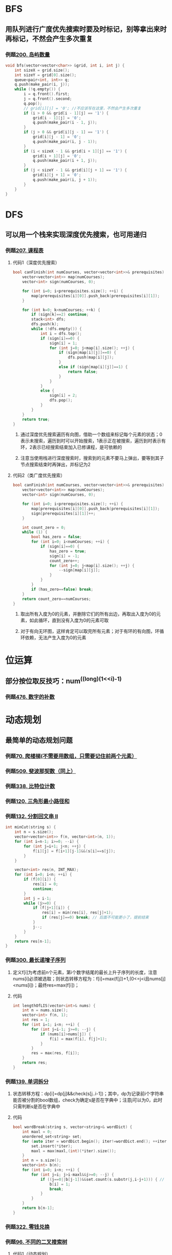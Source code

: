 #+STARTUP: indent

* BFS
** 用队列进行广度优先搜索时要及时标记，别等拿出来时再标记，不然会产生多次重复
*** 例题[[https://leetcode-cn.com/problems/number-of-islands/][200. 岛屿数量]]
#+BEGIN_SRC cpp
  void bfs(vector<vector<char>> &grid, int i, int j) {
      int sizeX = grid.size();
      int sizeY = grid[0].size();
      queue<pair<int, int>> q;
      q.push(make_pair(i, j));
      while (!q.empty()) {
          i = q.front().first;
          j = q.front().second;
          q.pop();
          // grid[i][j] = '0'; //不应该写在这里，不然会产生多次重复
          if (i > 0 && grid[i - 1][j] == '1') {
              grid[i - 1][j] = '0';
              q.push(make_pair(i - 1, j));
          }
          if (j > 0 && grid[i][j - 1] == '1') {
              grid[i][j - 1] = '0';
              q.push(make_pair(i, j - 1));
          }
          if (i < sizeX - 1 && grid[i + 1][j] == '1') {
              grid[i + 1][j] = '0';
              q.push(make_pair(i + 1, j));
          }
          if (j < sizeY - 1 && grid[i][j + 1] == '1') {
              grid[i][j + 1] = '0';
              q.push(make_pair(i, j + 1));
          }
      }
  }
#+END_SRC
* DFS
** 可以用一个栈来实现深度优先搜索，也可用递归
*** 例题[[https://leetcode.cn/problems/course-schedule/][207. 课程表]]
**** 代码1（深度优先搜索）
#+BEGIN_SRC cpp
  bool canFinish(int numCourses, vector<vector<int>>& prerequisites) {
      vector<vector<int>> map(numCourses);
      vector<int> sign(numCourses, 0);

      for (int i=0; i<prerequisites.size(); ++i) {
          map[prerequisites[i][0]].push_back(prerequisites[i][1]);
      }

      for (int k=0; k<numCourses; ++k) {
          if (sign[k]==2) continue;
          stack<int> dfs;
          dfs.push(k);
          while (!dfs.empty()) {
              int i = dfs.top();
              if (sign[i]==0) {
                  sign[i] = 1;
                  for (int j=0; j<map[i].size(); ++j) {
                      if (sign[map[i][j]]==0) {
                          dfs.push(map[i][j]);
                      }
                      else if (sign[map[i][j]]==1) {
                          return false;
                      }
                  }
              }
              else {
                  sign[i] = 2;
                  dfs.pop();
              }
          }
      }
      return true;
  }
#+END_SRC
***** 通过深度优先搜索遍历有向图，借助一个数组来标记每个元素的状态；0表示未搜索，遍历到时可以开始搜索，1表示正在被搜索，遍历到时表示有环，2表示已经搜索结束加入已修课程，是可依赖的
***** 注意当使用栈进行深度搜索时，搜索到的元素不要马上弹出，要等到其子节点搜索结束时再弹出，并标记为2
**** 代码2（类广度优先搜索）
#+BEGIN_SRC cpp
  bool canFinish(int numCourses, vector<vector<int>>& prerequisites) {
      vector<vector<int>> map(numCourses);
      vector<int> sign(numCourses, 0);

      for (int i=0; i<prerequisites.size(); ++i) {
          map[prerequisites[i][0]].push_back(prerequisites[i][1]);
          sign[prerequisites[i][1]]++;
      }

      int count_zero = 0;
      while (1) {
          bool has_zero = false;
          for (int i=0; i<numCourses; ++i) {
              if (sign[i]==0) {
                  has_zero = true;
                  sign[i] = -1;
                  count_zero++;
                  for (int j=0; j<map[i].size(); ++j) {
                      --sign[map[i][j]];
                  }
              }
          }
          if (has_zero==false) break;
      }
      return count_zero==numCourses;
  }
#+END_SRC
***** 取出所有入度为0的元素，并删除它们的所有出边，再取出入度为0的元素，如此循环，直到没有入度为0的元素可取
***** 对于有向无环图，这样肯定可以取完所有元素；对于有环的有向图，环循环依赖，无法产生入度为0的元素
* 位运算
** 部分按位取反技巧：num^((long)(1<<i)-1)
*** 例题[[https://leetcode-cn.com/problems/number-complement/][476. 数字的补数]]
* 动态规划
** 最简单的动态规划问题
*** 例题[[https://leetcode-cn.com/problems/climbing-stairs/][70. 爬楼梯(不需要用数组，只需要记住前两个元素）]]
*** 例题[[https://leetcode-cn.com/problems/fibonacci-number/][509. 斐波那契数（同上）]]
*** 例题[[https://leetcode-cn.com/problems/counting-bits/][338. 比特位计数]] 
*** 例题[[https://leetcode-cn.com/problems/triangle/][120. 三角形最小路径和]]
*** 例题[[https://leetcode-cn.com/problems/palindrome-partitioning-ii/][132. 分割回文串 II]]
#+BEGIN_SRC  cpp
  int minCut(string s) {
      int n = s.size();
      vector<vector<int>> f(n, vector<int>(n, 1));
      for (int i=n-1; i>=0; --i) {
          for (int j=i+1; j<n; ++j) {
              f[i][j] = f[i+1][j-1]&&(s[i]==s[j]);
          }
      }

      vector<int> res(n, INT_MAX);
      for (int i=0; i<n; ++i) {
          if (f[0][i]) {
              res[i] = 0;
              continue;
          }
          int j = i-1;
          while (j>=0) {
              if (f[j+1][i]) {
                  res[i] = min(res[i], res[j]+1);
                  if (res[j]==0) break; // 后面不可能更小了，提前结束
              }
              j--;
          }
      }
      return res[n-1];
  }
#+END_SRC
*** 例题[[https://leetcode-cn.com/problems/longest-increasing-subsequence/][300. 最长递增子序列]]
**** 定义f[i]为考虑前n个元素，第i个数字结尾的最长上升子序列的长度，注意nums[i]必须被选取；则状态转移方程为：f[i]=max(f[j])+1,(0<=j<i且nums[j]<nums[i])；最终res=max(f[i])；
**** 代码
#+BEGIN_SRC cpp
  int lengthOfLIS(vector<int>& nums) {
      int n = nums.size();
      vector<int> f(n, 1);
      int res = 1;
      for (int i=1; i<n; ++i) {
          for (int j=i-1; j>=0; --j) {
              if (nums[i]>nums[j]) {
                  f[i] = max(f[i], f[j]+1);
              }
          }
          res = max(res, f[i]); 
      }
      return res;
  }
#+END_SRC
*** 例题[[https://leetcode-cn.com/problems/word-break/][139. 单词拆分]]
**** 状态转移方程：dp[i]=dp[j]&&check(s[j..i-1])；其中，dp为记录前i个字符串能否被分割的bool数组，check为确定s是否在字典中；注意j可以为0，此时只需判断s是否在字典中
**** 代码
#+BEGIN_SRC cpp
  bool wordBreak(string s, vector<string>& wordDict) {
      int maxl = 0;
      unordered_set<string> set;
      for (auto iter = wordDict.begin(); iter!=wordDict.end(); ++iter) {
          set.insert(*iter);
          maxl = max(maxl,(int)(*iter).size());
      }
      int n = s.size();
      vector<int> b(n);
      for (int i=0; i<n; ++i) {
          for (int j=i; j>i-maxl&&j>=0; --j) {
              if ((j==0||b[j-1])&&set.count(s.substr(j,i-j+1))) { // 当j==0当s1为空串，只判断s2是否在set中
                  b[i] = 1;
                  break;
              }
          }
      }
      return b[n-1];
  }
#+END_SRC
*** 例题[[https://leetcode-cn.com/problems/coin-change/][322. 零钱兑换]]
*** 例题[[https://leetcode-cn.com/problems/unique-binary-search-trees/][96. 不同的二叉搜索树]]
**** 代码1（动态规划）
#+BEGIN_SRC cpp
  int numTrees(int n) {
      vector<int> dp(n+1);
      dp[0] = 1;
      dp[1] = 1;
      for (int i=2; i<=n; ++i) {
          for (int j=0; j<i; ++j) {
              dp[i] += dp[j]*dp[i-j-1];
          }
      }
      return dp[n];
  }
#+END_SRC
***** 对于n个数，遍历每个数作为根节点，并利用动态规划递归构建左右子树
**** 代码2（卡塔兰数）
#+BEGIN_SRC cpp
  int numTrees(int n) {
      long long C = 1;
      for (int i = 0; i < n; ++i) {
          C = C * 2 * (2 * i + 1) / (i + 2);
      }
      return (int)C;
  }
#+END_SRC
** 二维动态规划
*** 例题[[https://leetcode-cn.com/problems/longest-palindromic-substring/][5. 最长回文子串]]
**** 代码1（普通动态规划，时间复杂度O(n^2)）
#+BEGIN_SRC cpp
  string longestPalindrome(string s) {
      int n = s.size();
      vector<vector<int>> map(n, vector<int>(n, 1));
      int res = 1;
      int x = 0, y = 0;
      for (int k=1; k<n; ++k) {
          for (int i=0,j=k; i<n&&j<n; ++i,++j) {
              map[i][j] = map[i+1][j-1]&&s[i]==s[j];
              if (map[i][j]&&j-i+1>res) {
                  res = j-i+1;
                  x = i;
                  y = j;
              }
          }
      }
      return s.substr(x, res);
  }
#+END_SRC
***** 状态转移方程：dp[i][j]=dp[i+1][j-1]&&s[i]==s[j]；其中初始条件为dp[i][i]=1，以及当s[i]==s[i+1]时，dp[i][i+1]=1
**** 代码2（中心扩展算法，时间复杂度O(n^2)）
#+BEGIN_SRC cpp
  string longestPalindrome(string s) {
      int n = s.size();
      int res = 1;
      int x = 0, y = 0;
      for (int k=0; k<n; ++k) {
          int i = k;
          int j = k;
          while (i>0&&j<n-1&&s[--i]==s[++j]) {
              if (res<j-i+1) {
                  res = j-i+1;
                  x = i;
                  y = j;
              }
          }
      }
      for (int k=0; k<n-1; ++k) {
          int i = k;
          int j = k+1;
          if (s[i]!=s[j]) continue;
          if (res<j-i+1) { // 这里的两位初值也要算入
              res = j-i+1;
              x = i;
              y = j;
          }
          while (i>0&&j<n-1&&s[--i]==s[++j]) {
              if (res<j-i+1) {
                  res = j-i+1;
                  x = i;
                  y = j;
              }
          }
      }
      return s.substr(x, res);
  }
#+END_SRC
***** 可以从几个初值条件，沿着dp[++i][--j]的方向去推所有的可能性，如果其中某个情况不是回文串，则该条链上之后的都不是
**** 代码3（Manacher算法，时间复杂度O(n)）
#+BEGIN_SRC cpp
  string longestPalindrome(string s) {
      string t = "#";
      for (char& c : s) {
          t += c;
          t += '#';
      }
      s = t+'#';

      int res = 1;
      int x = 0, y = 0;
      int center = -1, right = -1;
      vector<int> len(s.size());
      for (int i=0; i<s.size(); ++i) {
          if (i<=right) {
              int left = center*2-right;
              int len_min = min(len[left], right-i);
              len[i] = helper(s, i-len_min, i+len_min);
          }
          else {
              len[i] = helper(s, i, i);
          }

          if (i+len[i]>right) {
              right = i+len[i];
              center = i;
          }

          if (len[i]*2+1>res) {
              res = len[i]*2+1;
              x = i-len[i];
              y = i+len[i];
          }
      }

      string string_res;
      for (int i=x; i<=y; ++i) {
          if (s[i]!='#') {
              string_res += s[i];
          }
      }

      return string_res;
  }
  int helper(string& s, int i, int j) {
      int res = 1;
      while (i>0&&j<s.size()-1&&s[--i]==s[++j]) {
          if (res<j-i+1) {
              res = j-i+1;
          }
      }
      return (res-1)/2;
  }
#+END_SRC
***** 该算法通过待求起始位置对称点位的臂长来确定待求起始位置链上的起始条件，借此来减少链上的计算次数
*** 例题[[https://leetcode-cn.com/problems/regular-expression-matching/][10. 正则表达式匹配]]
**** 代码
#+BEGIN_SRC cpp
  bool isMatch(string s, string p) {
      int m = s.size();
      int n = p.size();

      auto match = [&](int i, int j) {
          if (i<0||j<0) return 0;
          if (p[j]=='.') {
              return 1;
          }
          else if (s[i]==p[j]) {
              return 1;
          }
          else return 0;
      };

      vector<vector<int>> dp(m+1, vector<int>(n+1));
      dp[0][0] = 1;
      for (int i=0; i<=m; ++i) {
          for (int j=1; j<=n; ++j) {
              if (p[j-1]=='*') {
                  if (match(i-1, j-2)) {
                      dp[i][j] = dp[i-1][j]||dp[i][j-2];
                  }
                  else {
                      dp[i][j] = dp[i][j-2];
                  }
              }
              else {
                  if (match(i-1, j-1)) {
                      dp[i][j] = dp[i-1][j-1];
                  }
              } 
          }
      }
      return dp[m][n];
  }
#+END_SRC
***** 令f[i][j]为s的前i个字符和p的前j个字符是否匹配
***** 当p[j-1]为字母或者" . "时，f[i][j]取决于p[j-1]能否和s[i-1]匹配以及f[i-1][j-1]是否匹配
***** 当p[j-1]为" * "时
****** 如果p[j-1]可以和s[i-1]匹配，则f[i][j]取决于f[i-1][j]或[f[i][j-2]
****** 如果p[j-1]不能和s[i-1]匹配，则f[i][j]取决于f[i][j-2]
***** 动态规划的初始边界条件为f[0][0]=true
*** 例题[[https://leetcode.cn/problems/maximal-square/][221. 最大正方形]]
#+BEGIN_SRC cpp
  int maximalSquare(vector<vector<char>>& matrix) {
      int x = matrix.size();
      int y = matrix[0].size();
      int res = 0;
      vector<vector<int>> dp(x, vector<int>(y));
      for (int i=0; i<x; ++i) {
          dp[i][0] = matrix[i][0]-'0';
          res = max(res, dp[i][0]);
      }
      for (int i=0; i<y; ++i) {
          dp[0][i] = matrix[0][i]-'0';
          res = max(res, dp[0][i]);
      }
      for (int i=1; i<x; ++i) {
          for (int j=1; j<y; ++j) {
              dp[i][j] = matrix[i][j]=='1'?min({dp[i-1][j], dp[i-1][j-1], dp[i][j-1]})+1:0;
              res = max(res, dp[i][j]);
          }
      }
      return res*res;
  }
#+END_SRC
**** 令dp[i][j]为以(i,j)为右下角的最大正方形的边长值，则状态转移方程为：dp[i][j]=min(dp[i-1][j],dp[i-1][j-],dp[i][j-1])+1
** 可空间优化的动态规划问题
*** 例题[[https://leetcode-cn.com/problems/minimum-path-sum/][64. 最小路径和]]
*** 例题[[https://leetcode-cn.com/problems/unique-paths/][62. 不同路径]]
*** 例题[[https://leetcode-cn.com/problems/unique-paths-ii/][63. 不同路径 II]]
#+BEGIN_SRC cpp
  int uniquePathsWithObstacles(vector<vector<int>>& obstacleGrid) {
      int m = obstacleGrid.size();
      int n = obstacleGrid[0].size();
      vector<int> path(n);
      path[0] = obstacleGrid[0][0]==0?1:0;
      for (int i=0; i<m; ++i) {
          for (int j=0; j<n; ++j) {
              if(i==0&&j==0) continue;
              int up = i>0?path[j]:0;
              int left = j>0?path[j-1]:0;
              path[j] = obstacleGrid[i][j]==0?up+left:0;
          }
      }
      return path[n-1];
  }
#+END_SRC
*** 例题[[https://leetcode-cn.com/problems/longest-common-subsequence/][1143. 最长公共子序列]]
**** 状态转移方程：当text1[i]==text2[j]时，dp[i][j]=dp[i-1][j-1]+1；当text1[i]!=text2[j]，dp[i][j]=max(dp[i-1][j],dp[i][j-1])；二维数组dp[i][j]为text1前i和text2前j的最长公共子串长度 
**** 代码
#+BEGIN_SRC cpp
  int longestCommonSubsequence(string text1, string text2) {
      int m = text1.size();
      int n = text2.size();
      vector<int> dp(n+1); // 数组优化为一维
      int temp1;
      for (int i=1; i<=m; ++i) {
          temp1 = 0;
          for (int j=1; j<=n; ++j) {
              int temp2 = temp1;
              temp1 = text1[i-1]==text2[j-1]?(dp[j-1]+1):max(dp[j],temp1);
              dp[j-1] = temp2;
          }
          dp[n] = temp1;
      }
      return temp1;
  }
#+END_SRC
*** 例题[[https://leetcode-cn.com/problems/edit-distance/][72. 编辑距离]]
**** 状态转移方程：当word1[i]==word2[j]时，dp[i][j]=min(dp[i-1][j]+1,dp[i][j-1]+1,dp[i-1][j-1])；当word1[i]!=word2[j]时，d[i][j]=min(dp[i-1][j]+1,dp[i][j-1]+1,dp[i-1][j-1]+1)；二维数组dp[i][j]为word1前i个字母变化为word2前j个字母的最小编辑次数
**** 原理：任何的编辑状态，本质最后一次编辑只有三种可能：增、删、改；我们假定最后一次编辑是在字串末尾，因为在中间的编辑相当于是在某个前缀串的末尾编辑，即之前已经考虑过了；因此d[i][j]只可能是由d[i][j-1]增加一次、d[i-1][j]删除一次、d[i-1][j-1]改变一次而来；注意当word1[i]==word2[j]时，d[i-1][j-1]变换完不需要再改变
**** 代码1(空间复杂度O(n^2)）
#+BEGIN_SRC cpp
  int minDistance(string word1, string word2) {
      int m = word1.size();
      int n = word2.size();
      vector<vector<int>> dp(m+1, vector<int>(n+1));
      for (int i=1; i<=m; ++i) dp[i][0] = i;
      for (int i=1; i<=n; ++i) dp[0][i] = i;
      for (int i=1; i<=m; ++i) {
          for (int j=1; j<=n; ++j) {
              dp[i][j] = min(dp[i-1][j], dp[i][j-1]);
              dp[i][j] = min(dp[i][j], word1[i-1]==word2[j-1]?(dp[i-1][j-1]-1):dp[i-1][j-1]);
              dp[i][j]++;
          }
      }
      return dp[m][n];
  }
#+END_SRC
**** 代码2(空间复杂度O(n)
#+BEGIN_SRC cpp
    int minDistance(string word1, string word2) {
	int m = word1.size();
	int n = word2.size();
	vector<int> dp(n+1);
	for (int i=1; i<=n; ++i) dp[i] = i;
	int temp1;
	for (int i=1; i<=m; ++i) {
	    temp1 = i;
	    for (int j=1; j<=n; ++j) {
		int temp2 = temp1;
		if (word1[i-1]==word2[j-1]) { // d[i-1][j]-1<=d[i][j]<=d[i-1][j]恒成立，则dp[i][j]=1+min(dp[i][j-1],dp[i-1][j],dp[i-1][j-1]-1)＝dp[i-1][j-1]，dp[i][j-1]>=dp[i-1][j-1]-1，dp[i-1][j]>=dp[i-1][j-1]-1恒成立
		    temp1 = dp[j-1]-1;
		}
		else {
		    temp1 = min(dp[j], temp1);
		    temp1 = min(temp1, dp[j-1]);
		}
		temp1++;
		dp[j-1] = temp2;
	    }
	    dp[n] = temp1;
	}
	return dp[n];
    }
#+END_SRC
*** 例题[[https://leetcode-cn.com/problems/maximum-product-subarray/][152. 乘积最大子数组]]
#+BEGIN_SRC cpp
  int maxProduct(vector<int>& nums) {
      int n = nums.size();
      int dpmax = nums[0], dpmin = nums[0];
      int res = nums[0];
      for (int i=1; i<n; ++i) {
          if (nums[i]>0) {
              dpmax = max(dpmax*nums[i], nums[i]);
              dpmin = min(dpmin*nums[i], nums[i]);
          }
          else {
              int temp = dpmax;
              dpmax = max(dpmin*nums[i], nums[i]);
              dpmin = min(temp*nums[i], nums[i]);
          }
          res = max(res, dpmax);
      }
      return res;
  }
#+END_SRC
**** 令dpmax[i]为以下标i元素结尾的最大乘积，dpmin[i]为以下标i元素结尾的最小乘积；
**** 对于正数，我们希望前缀乘积越大越好，dpmax[i]=max(dp[max[i-1]*nums[i],nums[i])；而对于负数，我们则希望乘上一个负数前缀来负负得正，dpmax[i]=max(dpmin[i-]*nums[i],nums[i])
*** 例题[[https://leetcode-cn.com/problems/house-robber/][198. 打家劫舍]]
#+BEGIN_SRC cpp
  int rob(vector<int>& nums) {
      if (nums.size()==1) return nums[0];
      int n = nums.size();
      vector<int> dp(n);
      dp[0] = nums[0];
      dp[1] = max(nums[0], nums[1]);
      for (int i=2; i<n; ++i) {
          dp[i] = max(dp[i-2]+nums[i], dp[i-1]);
      }
      return dp[n-1];
  }
#+END_SRC
**** 如果取第k个，则最大金额为前k-2个的最大金额加第k个的金额；如果不取第k个，则最大金额为前k-1个的最大金额；状态转移方程为：dp[i]=max(dp[i-2]+nums[i],dp[i-1])
**** 边界条件为：当取1个时为最大金额为一个的金额，取两个时，最大金额为两个中的较大值
* 双指针
** 例题[[https://leetcode-cn.com/problems/container-with-most-water/][11. 盛最多水的容器]]
*** 代码
#+BEGIN_SRC cpp
  int maxArea(vector<int>& height) {
      int right = 0, left = height.size()-1;
      int res = 0;
      while (right<left) {
          res = max(res, min(height[right], height[left])*(left-right));
          if (height[right]<height[left]) {
              ++right;
          }
          else {
              --left;
          }
      }
      return res;
  }
#+END_SRC
**** 本题使用动态规划的时间复杂度是O(n^2)，会超时，因此使用时间复杂度为O(n)的双指针法
**** 在左右边界各放一个指针，指向较小元素的那个指针向里移动一格（只有较小元素的指针向里移动一格才有可能让容积变大，因为较大元素的指针向内移动时，边界最小值不变，宽度却缩小了）
**** 记录这个过程中容积的最大值
** 例题[[https://leetcode-cn.com/problems/3sum/][15. 三数之和]]
#+BEGIN_SRC cpp
  vector<vector<int>> threeSum(vector<int>& nums) {
      sort(nums.begin(), nums.end());
      vector<vector<int>> res;
      int n = nums.size();
      for (int i=0; i<n-2; ++i) {
          if (i>0&&nums[i]==nums[i-1]) continue; // 不能和上次数字一样
          int j = i+1;
          int k = n-1;
          int target = -nums[i];
          while (j<k) {
              if (j>i+1&&nums[j]==nums[j-1]) { // 不能和上次数字一样
                  ++j;
                  continue;
              }
              int sum = nums[j]+nums[k];
              if (sum<target) {
                  ++j;
              }
              else if (sum>target) {
                  --k;
              }
              else {
                  res.push_back({ nums[i], nums[j], nums[k] });
                  ++j; // 如果接下来还有满足条件的解，必然是一增一减
                  --k;
              }
          }
      }
      return res;
  }
#+END_SRC
*** 将数组排序
*** 第一个数字遍历数组，第二第三个数字在第一个数字之后的数字中采用双指针扫描
*** 注意避免重复情况
*** 时间复杂度O(n^2)
** 例题[[https://leetcode-cn.com/problems/next-permutation/][31. 下一个排列]]
*** 代码1
#+BEGIN_SRC cpp
  void nextPermutation(vector<int>& nums) {
      int n = nums.size();
      int i;
      for (i=n-2; i>=0; --i) {
          int temp = INT_MAX;
          int temp_i = -1;
          for (int j=i+1; j<n; ++j) {
              if (nums[j]>nums[i]&&nums[j]<temp) {
                  temp = nums[j];
                  temp_i = j;
              }
          }
          if (temp_i!=-1) {
              nums[temp_i] = nums[i];
              nums[i] = temp;
              break;
          }
      }
      sort(nums.begin()+i+1, nums.end());
#+END_SRC
**** 找到从右往左第一个有后面元素大于自己的元素，然后与大于自己的元素中最小的那个交换，然后重排后面的元素
*** 代码2（双指针）
#+BEGIN_SRC cpp
  void nextPermutation(vector<int>& nums) {
      int n = nums.size();
      int i;
      for (i=n-2; i>=0&&nums[i]>=nums[i+1]; --i);
      if (i>=0) {
          int j;
          for (j=n-1; j>i&&nums[j]<=nums[i]; --j);
          swap(nums[i], nums[j]);
      }
      reverse(nums.begin()+i+1, nums.end());
  }
#+END_SRC
**** 找到从右往左第一个小于后面元素的元素，然后再找到该元素后面从右往左第一个大于自己的元素，两者交换，并重排后面的元素
** 例题[[https://leetcode-cn.com/problems/longest-valid-parentheses/][32. 最长有效括号]]
*** 代码1
#+BEGIN_SRC cpp
  int longestValidParentheses(string s) {
      int n = s.size();
      int res = 0;
      int left = 0;
      int i = 0;
      int j = i-1;
      while (j<n-1) { // 从左往右
          ++j;
          if (s[j]=='(') {
              ++left;
          }
          else {
              --left;
          }

          if (left<0) {
              i = j+1;
              left = 0;
          }
          else if (left==0&&j-i+1>res) {
              res = j-i+1;
          }
      }

      left = 0;
      i = n-1;
      j = i+1;
      while (j>0) { // 从右往左
          --j;
          if (s[j]=='(') {
              ++left;
          }
          else {
              --left;
          }

          if (left>0) {
              i = j-1;
              left = 0;
          }
          else if (left==0&&i-j+1>res) {
              res = i-j+1;
          }
      }
      return res;
  }
#+END_SRC
**** 从左往右扫描，用变量记录左右括号数，当左右括号相等时，为有效括号，当右括号多于左括号时，重置到下一位
**** 但这种方法没办法处理"(()"这样的情况，因此从右往左反向再扫一遍
*** 代码2（动态规划）
#+BEGIN_SRC cpp
  int longestValidParentheses(string s) {
      int n = s.size();
      int maxlen = 0;
      vector<int> dp(n);
      for (int i=1; i<n; ++i) {
          if (s[i]==')'&&s[i-1]=='(') {
              dp[i] = i-2>=0?dp[i-2]+2:2;
          }
          else if (s[i]==')'&&s[i-1]==')'&&i-dp[i-1]-1>=0&&s[i-dp[i-1]-1]=='(') {
              dp[i] = dp[i-1]+(i-dp[i-1]-2>=0?dp[i-dp[i-1]-2]+2:2);
          }
          if (maxlen<dp[i]) maxlen = dp[i];
      }
      return maxlen;
  }
#+END_SRC
**** 令dp[i]为以下标i元素结尾的最长有效括号长度；遍历s
**** 若s[i]='('，则dp[i]一定为0
**** 若s[i]=')'，则
***** 当s[i-1]='('时，dp[i]=dp[i-1]+2
***** 当s[i-1]=')'时，dp[i]=dp[i-1]+dp[i-dp[i-1]-2]+2（即"a(b)"中a的长度加b的长度加2)
*** 代码3（栈）
#+BEGIN_SRC cpp
  int longestValidParentheses(string s) {
      int maxlen = 0;
      stack<int> st; 
      st.push(-1);
      for (int i=0; i<s.size(); ++i) {
          if (s[i]=='(') {
              st.push(i);
          }
          else {
              st.pop();
              if (st.empty()) {
                  st.push(i);
              }
              else {
                  maxlen = max(maxlen, i-st.top()); // 栈顶为左边最近一个未匹配括号的位置
              }
          }
      }
      return maxlen;
  }
#+END_SRC
**** 通过栈来记录左边最近一个未匹配括号的位置；
**** 遍历s；
***** 若s[i]='('则将i入栈；
***** 否则若s[i]=')'，则将栈顶元素出栈；
****** 若栈为空，则压入当前的i
****** 否则可获得以当前元素为结尾的最长有效括号的长度i-st.top()
** 例题[[https://leetcode-cn.com/problems/sort-colors/][75. 颜色分类]]
*** 代码1（单指针）
#+BEGIN_SRC cpp
  void sortColors(vector<int>& nums) {
      int n = nums.size();
      int i = 0;
      int j = i;
      while (j<n) {
          if (nums[j]==0) {
              swap(nums[i], nums[j]);
              ++i;
          }
          ++j;
      }

      j = i;
      while (j<n) {
          if (nums[j]==1) {
              swap(nums[i], nums[j]);
              ++i;
          }
          ++j;
      }
  }
#+END_SRC
**** 利用一个指针来交换0，从左往右扫描，将所有的0交换到该指针处
**** 在上一次扫描的基础上继续扫描，将所有的1交换到该指针处
*** 代码2（双指针1）
#+BEGIN_SRC cpp
  void sortColors(vector<int>& nums) {
      int n = nums.size();
      int i = 0;
      int j = 0;
      int k = j;
      while (k<n) {
          if (nums[k]==0) {
              swap(nums[i], nums[k]);
              if (i<j) {
                  swap(nums[j], nums[k]);
              }
              ++i;
              ++j;
          }
          else if (nums[k]==1) {
              swap(nums[j], nums[k]);
              ++j;
          }
          ++k;
      }
  }
#+END_SRC
**** 用两个指针，一个用来交换0，一个用来交换1
**** 1的交换同单指针方法
**** 0的交换为了防止将后面已经放好的1交换出去，因此若i<j，则和0指针交换后再和1指针交换；然后i和j同时加1
*** 代码3（双指针2）
#+BEGIN_SRC cpp
  void sortColors(vector<int>& nums) {
      int n = nums.size();
      int i = 0;
      int j = n-1;
      int k = i;
      while (k>=i&&k<=j) {
          if (nums[k]==0) {
              swap(nums[i], nums[k]);
              ++i;
              ++k;
          }
          else if (nums[k]==2) {
              swap(nums[j], nums[k]);
              --j;
              if (nums[k]==1) ++k;
          }
          else {
              ++k;
          }
      }
  }
#+END_SRC
**** 用两个指针分别从下标0和从下标n-1开始交换0和2
**** 0的交换同单指针方法
**** 2的交换需要注意的是，若交换完后的nums[k]==0或者2，则不应该k++，下一轮的交换应该还基于这个位置；否则会错过对其的交换（本质上是，从0方向交换来的元素已经扫描过了，必然不是0或2，但是从2方向交换来的元素还未扫描过，可能是0或2）
*** 代码4（个数统计）
#+BEGIN_SRC cpp
  void sortColors(vector<int>& nums) {
      int count[3] = { 0 };
      int n = nums.size();
      for (int& i : nums) {
          count[i]++;
      }

      int j = 0;
      for (int i=0; i<count[0]; ++i) {
          nums[j++] = 0;
      }
      for (int i=0; i<count[1]; ++i) {
          nums[j++] = 1;
      }
      for (int i=0; i<count[2]; ++i) {
          nums[j++] = 2;
      }
  }
#+END_SRC
**** 统计0、1和2的个数以重新生成nums
* 哈希表
** 例题[[https://leetcode-cn.com/problems/two-sum/][1. 两数之和]]
#+BEGIN_SRC cpp
  vector<int> twoSum(vector<int>& nums, int target) {
      unordered_map<int,int> map;
      for (int i=0; i<nums.size(); ++i) {
          if (map.find(target-nums[i])!=map.end()) { // 这里不能写成map[target-nums[i]=0，因为元素位置本身就有可能是0
              return { i, map[target-nums[i]] };
          }
          map[nums[i]] = i;
      }
      return { };
  }
#+END_SRC
** 例题[[https://leetcode-cn.com/problems/group-anagrams/][49. 字母异位词分组]]
*** 代码1（排序哈希）
#+BEGIN_SRC cpp
  vector<vector<string>> groupAnagrams(vector<string>& strs) {
      vector<vector<string>> res;
      unordered_map<string, vector<string>> map;
      for (string& s : strs) {
          string key = s;
          sort(key.begin(), key.end());
          map[key].emplace_back(s);
      }
      for (auto iter=map.begin(); iter!=map.end(); ++iter) {
          res.emplace_back(iter->second);
      }
      return res;
  }
#+END_SRC
**** 将排序后的数组作为哈希key
*** 代码2（计数哈希）
#+BEGIN_SRC cpp
  vector<vector<string>> groupAnagrams(vector<string>& strs) {
      auto hashfunc = [](const array<int, 26>& arr)->size_t {
          return accumulate(arr.begin(), arr.end(), 0, [](size_t acc,int a) {
              return (acc<<1)^hash<int>()(a);
          });
      };

      vector<vector<string>> res;
      unordered_map<array<int, 26>, vector<string>, decltype(hashfunc)> map(0/*初始bucket数*/, hashfunc/*哈希函数*/);
      for (string& s : strs) {
          array<int, 26> key{};
          for (char& c : s) key[c-'a']++;
          map[key].emplace_back(s);
      }
      for (auto iter=map.begin(); iter!=map.end(); ++iter) {
          res.emplace_back(iter->second);
      }
      return res;
  }
#+END_SRC
**** 创建数组array<int,26>记录每个字母出现次数，并将其作为哈希的key
** 例题[[https://leetcode-cn.com/problems/longest-consecutive-sequence/][128. 最长连续序列]]
*** 代码1（先排序）
#+BEGIN_SRC cpp
  int longestConsecutive(vector<int>& nums) {
      if (nums.size()==0) return 0;
      int res = 1;
      int count = 1;
      sort(nums.begin(), nums.end());
      for (int i=1; i<nums.size(); ++i) {
          if (nums[i]==nums[i-1]+1) {
              ++count;
              res = max(res, count);
          }
          else if (nums[i]>nums[i-1]+1) {
              count = 1;
          }
      }
      return res;
  }
#+END_SRC
*** 代码2（哈希表）
#+BEGIN_SRC cpp
  int longestConsecutive(vector<int>& nums) {
      int n = nums.size();
      int res = 0;
      unordered_map<int,int> map;
      for (int i=0; i<n; ++i) {
          map[nums[i]]++;
      }

      for (int i=0; i<n; ++i) {
          if (map[nums[i]-1]==0) { // 当x-1不存在时才进行匹配
              int j = 1;
              while (map[nums[i]+j]) j++;
              res = max(res, j);
          }
      }
      return res;
  }
#+END_SRC
**** 用哈希表加速元素查找
**** 只有不存在x-1的x，才进行常试匹配；否则肯定不会优于之前的匹配长度
* 矩阵快速幂
** 本质是把幂用二进制分解
*** 例题[[https://leetcode-cn.com/problems/climbing-stairs/][70. 爬楼梯]]
#+BEGIN_SRC C
  const int N = 10;

  int tmp[N][N];

  void multi(int a[][N], int b[][N], int n) {
      memset(tmp, 0, sizeof tmp);
      for (int i = 0; i < n; i++)
          for (int j = 0; j < n; j++)
              for (int k = 0; k < n; k++)
                  tmp[i][j] += a[i][k] * b[k][j];
      for (int i = 0; i < n; i++)
          for (int j = 0; j < n; j++)
              a[i][j] = tmp[i][j];
  }

  int res[N][N];

  void Pow(int a[][N], int n) {
      memset(res, 0, sizeof res); // n是幂，N是矩阵大小
      for (int i = 0; i < N; i++)
          res[i][i] = 1;
      while (n) {
          if (n & 1)
              multi(res, a, N); // res=res*a;复制直接在multi里面实现了；
          multi(a, a, N);       // a=a*a
          n >>= 1;
      }
  }
#+END_SRC

* 单调栈
** 栈中元素必单调，如果现准备压入的元素不符合，则弹栈到符合为止
*** 例题[[https://leetcode-cn.com/problems/largest-rectangle-in-histogram/][84. 柱状图中最大的矩形]]
**** 解法
#+BEGIN_SRC cpp
  int largestRectangleArea(vector<int>& heights) {
      int max = 0;
      int length = heights.size();
      stack<int> s;
      int* lr = new int[length];
      int* rl = new int[length];
      for(int i=0;i<length;++i) rl[i] = length;
      for(int i=0;i<length;++i) {
          while(!s.empty()&&heights[s.top()]>=heights[i]) {
              rl[s.top()] = i;
              s.pop();
          }
          if(!s.empty()) {
              lr[i] = s.top();
          }
          else {
              lr[i] = -1;
          }
          s.push(i);
      }
      for(int i=0;i<length;++i) {
          int temp = heights[i]*(rl[i]-lr[i]-1);
          if(temp>max) max = temp;
      }
      delete[] lr;
      delete[] rl;
      return max;
  }
#+END_SRC
***** 分别从左到右又从右到左遍历，通过单调栈来记录，弹栈后栈顶元素为左侧或右侧最近的小于其高度的柱子的位置，用两个数组记录
***** 优化：每次出栈，可以确定该出栈元素的右边界，即当前准备入栈元素（其为第一个可以将出栈元素出栈的元素，即右侧最近的小于其高度的柱子的位置）
*** 例题[[https://leetcode-cn.com/problems/trapping-rain-water/][42. 接雨水]]
**** 代码1（单调栈）
#+BEGIN_SRC cpp
  int trap(vector<int>& height) {
      int n = height.size();
      int res = 0;
      stack<int> st;
      for (int i=0; i<n; ++i) {
          while (!st.empty()&&height[i]>height[st.top()]) {
              int top = st.top();
              st.pop();
              if (st.empty()) break;
              res += (min(height[i], height[st.top()])-height[top])*(i-st.top()-1);
          }
          st.push(i);
      }
      return res;
  }
#+END_SRC
***** 用一个单调栈存储下标，其中下标对应的高度在单调栈中是递减的
***** 遍历heigh数组
****** 若此时单调栈中有两个及以上的元素，则弹出栈顶元素top，总面积加上(min(height[i], height[st.top()])-height[top])*(i-st.top()-1)
****** 若此时单调栈中的元素小于两个，则清空栈
***** 压入i
**** 代码2（动态规划）
#+BEGIN_SRC cpp
  int trap(vector<int>& height) {
      int n = height.size();
      int res = 0;
      vector<int> leftMax(n);
      leftMax[0] = height[0];
      vector<int> rightMax(n);
      rightMax[n-1] = height[n-1];

      for (int i=1; i<n; ++i) {
          leftMax[i] = max(leftMax[i-1], height[i]);
      }
      for (int i=n-2; i>=0; --i) {
          rightMax[i] = max(rightMax[i+1], height[i]);
      }

      for (int i=0; i<n; ++i) {
          res += min(leftMax[i], rightMax[i])-height[i];
      }

      return res;
  }
#+END_SRC
***** 易得每个位置的水量为该位置左边最大值和右边最大值中小的那个值减去当前位置的高度
***** 令leftMax[i]为i位置左边的最大值，rightMax[i]为i位置右边的最大值
***** 状态转移方程：
****** leftMax[i] = max(leftMax[i-1], height[i]);
****** rightMax[i] = max(rightMax[i+1], height[i]);
***** 计算出每个位置的水量并加和
**** 代码3（双指针）
#+BEGIN_SRC cpp
  int trap(vector<int>& height) {
      int n = height.size();
      int res = 0;
      int i = 0;
      int j = n-1;
      int leftMax = 0, rightMax = 0;
      while (i<j) {
          leftMax = max(leftMax, height[i]);
          rightMax = max(rightMax, height[j]);
          if (leftMax<rightMax) {  // 这里换成height[i]<height[j]是等价的
              res += leftMax-height[i++];
          }
          else {
              res += rightMax-height[j--];
          }
      }
      return res;
  }
#+END_SRC
***** 使用两个指针left和right从两边开始扫描，维护两个变量leftMax和rightMax，分别代表left自己及左侧最大值和right自己及右侧最大值
***** 对于两个变量中较小的那一个，可以确定其左右侧最大值中较小的值在自己这一侧；例如leftMax<rightMax，则可以确定left位置的右侧最大值一定大于左侧最大值leftMax；由此可计算出该位置的水量
***** 两边扫描直到相遇为止
**** 代码4（双向扫描）
#+BEGIN_SRC cpp
  int trap(vector<int>& height) {
      int n = height.size();
      int sum = 0;
      int i = 0;
      int j = i;
      int temp = 0;
      while (j<n) {  // 从左到右
          if (height[j]<height[i]) {
              temp += height[i]-height[j];
          }
          else {
              i = j;
              sum += temp;
              temp = 0;
          }
          ++j;
      }

      i = n-1;
      j = i;
      temp = 0;
      while (j>=0) {  // 从右到左
          if (height[j]<=height[i]) {
              temp += height[i]-height[j];
          }
          else {
              i = j;
              sum += temp;
              temp = 0;
          }
          --j;
      }
      return sum;
  }
#+END_SRC
***** j指针作为左边界，i指针作为右边界向右扫描，若低于左边界，则临时面积统计加上heigh[i]-heigh[j]，若高于左边界，则将临时面积加到面积，i指针移到j指针的位置；用这种方法可以统计到数组中所有左边界比右边界高的容器
***** 对于右边界比左边界高的容器，反向再扫描
*** 例题[[https://leetcode-cn.com/problems/maximal-rectangle/][85. 最大矩形]]
**** 代码1（暴力法）
#+BEGIN_SRC cpp
  int maximalRectangle(vector<vector<char>>& matrix) {
      int m = matrix.size();
      int n = matrix[0].size();
      int res = 0;
      vector<vector<int>> left(m, vector<int>(n));
      for (int i=0; i<m; ++i) {
          for (int j=0; j<n; ++j) {
              int pre = j>0?left[i][j-1]:0;
              left[i][j] = matrix[i][j]=='1'?pre+1:0;
          }
      }

      for (int i=0; i<m; ++i) {
          for (int j=0; j<n; ++j) {
              int width = INT_MAX;
              for (int k=i; k>=0; --k) {
                  if (left[k][j]==0) break;
                  width = min(width, left[k][j]);
                  res = max(res, width*(i-k+1));
              }
          }
      }
      return res;
  }
#+END_SRC
***** 利用left[i][j]记录(i,j)处左侧连续1的数量
***** 则对于固定j，k~i之间的最大面积为left[k][j]~left[i][j]中的最小值乘以i-k+1
**** 代码2（单调栈优化）
#+BEGIN_SRC cpp
  int maximalRectangle(vector<vector<char>>& matrix) {
      int m = matrix.size();
      int n = matrix[0].size();
      int res = 0;
      vector<vector<int>> left(m, vector<int>(n));
      for (int i=0; i<m; ++i) {
          for (int j=0; j<n; ++j) {
              int pre = j>0?left[i][j-1]:0;
              left[i][j] = matrix[i][j]=='1'?pre+1:0;
          }
      }

      vector<int> lr(m);
      vector<int> rl(m);
      for (int j=0; j<n; ++j) {
          stack<int> s;
          for(int i=0;i<m;++i) rl[i] = m;
          for(int i=0;i<m;++i) {
              while(!s.empty()&&left[s.top()][j]>left[i][j]) {
                  rl[s.top()] = i;
                  s.pop();
              }
              if(!s.empty()) {
                  lr[i] = s.top();
              }
              else {
                  lr[i] = -1;
              }
              s.push(i);
          }
          for(int i=0;i<m;++i) {
              int temp = left[i][j]*(rl[i]-lr[i]-1);
              if(temp>res) res = temp;
          }
      }
      return res;
  }
#+END_SRC
***** 在解法1的基础上，对于固定的j，求i=0~m上的最大值，方法采用类似于[[https://leetcode-cn.com/problems/largest-rectangle-in-histogram/][84. 柱状图中最大的矩形]]的方法
* 二分查找
** 模版一
*** 示例代码
#+BEGIN_SRC cpp
  int low = 0;
  int high = nums.size() - 1;
  while (low<=high) {
      int mid = (low+high)/2;
      if(nums[mid]<target) {
          low = mid + 1;
      }
      else if(nums[mid]>target) {
          high = mid - 1;
      }
      else return mid;
   }
#+END_SRC
*** 例题[[https://leetcode-cn.com/problems/binary-search/][704. 二分查找]]
#+BEGIN_SRC cpp
  int search(vector<int>& nums, int target) {
      int low = 0;
      int high = nums.size() - 1;
      while (low<=high) {
          int mid = (low+high)/2;
          if(nums[mid]<target) {
              low = mid + 1;
          }
          else if(nums[mid]>target) {
              high = mid - 1;
          }
          else return mid;
      }
      return -1;
  }
#+END_SRC
*** 例题[[https://leetcode-cn.com/problems/search-insert-position/][35. 搜索插入位置]]
#+BEGIN_SRC cpp
  int searchInsert(vector<int>& nums, int target) {
      int low = 0;
      int high = nums.size() - 1;
      while (low<=high) {
          int mid = (low+high)/2;
          if(nums[mid]<target) {
              low = mid + 1;
          }
          else if(nums[mid]>target) {
              high = mid - 1;
          }
          else return mid;
      }
      return low;
  }
#+END_SRC
*** 例题[[https://leetcode-cn.com/problems/peak-index-in-a-mountain-array/][852. 山脉数组的峰顶索引]]
#+BEGIN_SRC cpp
  int binary_search(int v[], int target) {
      int low = 0, hight = v.size() - 1;
      while (low <= high) { // <=
          int mid = (low + high) / 2;
          if (v[mid] < target)
              low = mid + 1; // mid + 1
          else if (v[mid] > target)
              high = mid - 1; // mid - 1
          else
              return mid; // 如果查找成功必定从这里走
      }
      return -1;
  }
#+END_SRC
*** 例题[[https://leetcode-cn.com/problems/search-a-2d-matrix/][74. 搜索二维矩阵]] 
*** 例题[[https://leetcode-cn.com/problems/first-bad-version/][278. 第一个错误的版本（防止计算时溢出）]]
#+BEGIN_SRC cpp
  int firstBadVersion(int n) {
      int low = 1;
      int high = n;
      while (low<=high) {
          int mid = low+(high-low)/2; // 防止计算时溢出
          if(isBadVersion(mid)) high = mid - 1;
          else low = mid + 1;
      }
      return low;
  }
#+END_SRC
*** 例题[[https://leetcode-cn.com/study-plan/lcof/?progress=lynrga5][剑指 Offer 53 - I. 在排序数组中查找数字 I]]
#+BEGIN_SRC cpp
  int search(vector<int>& nums, int target) {
      int n = nums.size();
      int begin, end;
      int low = 0;
      int high = n-1;
      while (low<=high) {
          int mid = (low+high)/2;
          if (nums[mid]<target)
              low = mid + 1;
          else
              high = mid - 1;
      }
      begin = low;

      low = 0;
      high = n-1;
      while (low<=high) {
          int mid = (low+high)/2;
          if (nums[mid]<=target)
              low = mid + 1;
          else
              high = mid - 1;
      }
      end = low;

      return end-begin;
  }
#+END_SRC
**** 采用两次二分查找，通过二分条件的不同，分别找出第一个大于等于target的数和第一个大于target的数
*** 例题[[https://leetcode-cn.com/problems/que-shi-de-shu-zi-lcof/][剑指 Offer 53 - II. 0～n-1中缺失的数字]]
#+BEGIN_SRC cpp
  int missingNumber(vector<int>& nums) {
      int low = 0;
      int high = nums.size()-1;
      while (low<=high) {
          int mid = (low+high)/2;
          if (nums[mid]==mid)
              low = mid+1;
          else
              high = mid-1;
      }
      return low; //nums[low]-1 OR high+1
  }
#+END_SRC
**** 运用二分查找找到缺失元素本该在的位置，查找条件为nums[mid]==mid
** 模版二
*** 示例代码
#+BEGIN_SRC cpp
  int low = 0;
  int high = nums.size();
  while (low<high) {
      int mid = (low+high)/2;
      if(nums[mid]<target) {
          low = mid + 1;
      }
      else {
          high = mid;
      }
   }
#+END_SRC
*** 例题[[https://leetcode-cn.com/problems/find-minimum-in-rotated-sorted-array/][153. 寻找旋转排序数组中的最小值]]
**** 解法
#+BEGIN_SRC cpp
  int findMin(vector<int>& nums) {
      int low = 0;
      int high = nums.size()-1;
      while (low<high) {
          int mid = (low+high)/2;
          if(nums[mid]>nums[high]) low = mid+1; // low可以越界
          else high = mid; // high不能越界
      } // 无序考虑nums[mid]==nums[high]的情况，因为除非low==high，否则二者不可能相等
      return nums[low];
  }
#+END_SRC
***** 作为比较基准侧的元素不可跨越边界；若以low为基准侧，则low更新法侧为low=mid，但这样当low和high相临时，由于整型的向下取整原则，low会止步不前；因此取用high为基准侧较好
*** 例题[[https://leetcode-cn.com/problems/find-minimum-in-rotated-sorted-array-ii/submissions/][154. 寻找旋转排序数组中的最小值 II]]
**** 解法一
#+BEGIN_SRC cpp
  int findMin(vector<int>& nums) {
      int low = 0;
      int high = nums.size()-1;
      while (low<high) {
          int mid = (low+high)/2;
          if(nums[mid]>nums[high]) low = mid+1;
          else if(nums[mid]<nums[high]) high = mid;
          else high--; // 此处区别于153
      }
      return nums[low];
  }
#+END_SRC
***** 与153的区别在于需要处理nums[mid]==nums[high]的情况；当nums[mid]==nums[high]时，若high为最小值，则有不止一个最小值，high左移一位也不会跨过中界，若high不是最小值，则更不会跨过中界，因此可放心左移
**** 解法二
#+BEGIN_SRC cpp
  int findMin(vector<int>& nums) {
      int low = 0;
      int high = nums.size()-1;
      while (low<high) {
          int mid = (low+high)/2;
          if(nums[mid]>nums[high]) low = mid+1;
          else if((nums[mid]==nums[high]&&nums[low]!=nums[high])||nums[mid]<nums[high]) high = mid;
          else {
              high--;
              low++;
          }
      }
      return nums[low];
  }
#+END_SRC
***** 可以再细分情况，当nums[mid]==nums[high]时，如果nums[low]!=nums[high]，那么依旧可以判断出mid和high同一侧，否则若nums[low]==nums[high]，则low和high可以同时向内收缩一步，不会影响到取值范围
*** 例题[[https://leetcode-cn.com/problems/search-in-rotated-sorted-array/][33. 搜索旋转排序数组]]
**** 官方题解
#+BEGIN_SRC cpp
  int search(vector<int>& nums, int target) {
      int n = (int)nums.size();
      if (!n) {
          return -1;
      }
      if (n == 1) {
          return nums[0] == target ? 0 : -1;
      }
      int l = 0, r = n - 1;
      while (l <= r) {
          int mid = (l + r) / 2;
          if (nums[mid] == target) return mid;
          if (nums[0] <= nums[mid]) {
              if (nums[0] <= target && target < nums[mid]) {
                  r = mid - 1;
              } else {
                  l = mid + 1;
              }
          } else {
              if (nums[mid] < target && target <= nums[n - 1]) {
                  l = mid + 1;
              } else {
                  r = mid - 1;
              }
          }
      }
      return -1;
  }
#+END_SRC
***** 官方题解本质上是对二分查找进行了两层判断；首先第一层判断mid落在最小值的左边还是右边（因为不同情况对应的第二层判断不一样）；而后第二层判断是判断target落在mid的左测还是右侧；
**** 我的题解
#+BEGIN_SRC cpp
  int search(vector<int>& nums, int target) {
      int low = 0;
      int high = nums.size()-1;
      while (low<=high) {
          int mid = (low+high)/2;
          if (nums[mid]==target) return mid;
          if (nums[low]<=nums[mid]) {
              if (nums[low]<=target && nums[mid]>target) {
                  high = mid-1;
              }
              else {
                  low = mid+1;
              }
          }
          else {
              if (nums[high]>=target && nums[mid]<target) {
                  low = mid+1;
              }
              else {
                  high = mid-1;
              }
          }
      }
      return -1;
#+END_SRC
*** 例题[[https://leetcode-cn.com/problems/search-in-rotated-sorted-array-ii/][81. 搜索旋转排序数组 II]]
**** 题解一
#+BEGIN_SRC cpp
  bool search(vector<int>& nums, int target) {
      int low = 0;
      int high = nums.size()-1;
      while (low<=high) {
          int mid = (low+high)/2;
          if (nums[mid]==target) return true;
          if (nums[low]<nums[mid]) {
              if (nums[low]<=target && nums[mid]>target) {
                  high = mid-1;
              }
              else {
                  low = mid+1;
              }
          }
          else if (nums[low]>nums[mid]) {
              if (nums[high]>=target && nums[mid]<target) {
                  low = mid+1;
              }
              else {
                  high = mid-1;
              }
          }
          else {
              low++; // 这是重点
          }
      }
      return false;
  }
#+END_SRC
***** 参考154的方法对33的题解进行改造，增加对nums[low]==nums[mid]的处理即可得到81的题解
**** 题解二
#+BEGIN_SRC cpp
  bool search(vector<int>& nums, int target) {
      int low = 0;
      int high = nums.size()-1;
      while (low<=high) {
          int mid = (low+high)/2;
          if (nums[mid]==target) return true;
          if ((nums[low]==nums[mid]&&nums[low]!=nums[high])||nums[low]<nums[mid]) {
              if (nums[low]<=target && nums[mid]>target) {
                  high = mid-1;
              }
              else {
                  low = mid+1;
              }
          }
          else if (nums[low]>nums[mid]) {
              if (nums[high]>=target && nums[mid]<target) {
                  low = mid+1;
              }
              else {
                  high = mid-1;
              }
          }
          else {
              low++;
              high--;
          }
      }
      return false;
  }
#+END_SRC
***** 当nums[low]==nums[mid]时，如果nums[low]!=nums[high]，则依旧说明mid和low在同一侧，按同一侧处理，如果nums[low]==nums[high]，则low和high可以同时向内收缩一步，不会影响到取值范围
** 其余
*** 例题[[https://leetcode-cn.com/problems/median-of-two-sorted-arrays/][4. 寻找两个正序数组的中位数]]
**** 代码1（前缀比较排除）
#+BEGIN_SRC cpp
  class Solution {
  public:
      double findMedianSortedArrays(vector<int>& nums1, vector<int>& nums2) {
          int m = nums1.size();
          int n = nums2.size();
          if ((m+n)%2) {
              return getK(nums1, nums2, (m+n+1)/2);
          }
          else {
              return (getK(nums1, nums2, (m+n)/2)+getK(nums1, nums2, (m+n)/2+1))/2.0;
          }
      }
      int getK(vector<int>& nums1, vector<int>& nums2, int k) {
          int m = 0;
          int n = 0;
          while (k>1&&m<nums1.size()&&n<nums2.size()) {
              int k1 = k/2-1+m<nums1.size()?k/2-1:nums1.size()-1-m;
              int k2 = k/2-1+n<nums2.size()?k/2-1:nums2.size()-1-n;
              if (nums1[k1+m]<=nums2[k2+n]) {
                  m = k1+m+1;
                  k = k-k1-1;
              }
              else {
                  n = k2+n+1;
                  k = k-k2-1;
              }
          }
          if (m>=nums1.size()) {
              return nums2[n+k-1];
          }
          else if (n>=nums2.size()) {
              return nums1[m+k-1];
          }
          else {
              return min(nums1[m], nums2[n]);
          }
      }
  };
#+END_SRC
***** 设两个数组的大小分别为m和n，则如果m+n为奇数，则其中位数为第(m+n)/2+1个元素，如果m+n为偶数，则其中位数为第(m+n)/2和第(m+n)/2+1个元素的平均值
***** 令函数getK为获取两个数组的第k个元素，则可以用如下类二分的方法查找
***** 比较nums1[k/2-1]和nums2[k/2-1]的大小，若nums1[k/2-1]<=nums2[k/2-1]，则nums1[0...k/2-1]都可以被排除；若k/2-1越界，则采用数组的最后一个元素参与判断；直到出现如下情况：
****** 任一数组为空，则返回另一个数组的[k-1]
****** k为1，则返回两个数组头元素中较小的那一个
**** 代码2（二分搜索符合条件的i）
#+BEGIN_SRC cpp
  /*      left_part          |         right_part
   ,*A[0], A[1], ..., A[i-1]  |  A[i], A[i+1], ..., A[m-1]
   ,*B[0], B[1], ..., B[j-1]  |  B[j], B[j+1], ..., B[n-1]
   ,*/
  double findMedianSortedArrays(vector<int>& nums1, vector<int>& nums2) {
      int m = nums1.size();
      int n = nums2.size();
      if (m>n) return findMedianSortedArrays(nums2, nums1);
      int low = 0;
      int high = m; // 为什么是m？因为要做到两种情况，元素全在左边或元素全在右边
      while (low<=high) {
          int i = (low+high)/2;
          int j = (m+n+1)/2-i;
          if (i==0||j==n||nums1[i-1]<=nums2[j]) {
              low = i+1;
          }
          else {
              high = i-1;
          }
      }
      int i = high;
      int j = (m+n+1)/2-i;
      if ((m+n)%2) {
          return max(i==0?INT_MIN:nums1[i-1], j==0?INT_MIN:nums2[j-1]);
      }
      else {
          return (max(i==0?INT_MIN:nums1[i-1], j==0?INT_MIN:nums2[j-1])+min(i==m?INT_MAX:nums1[i], j==n?INT_MAX:nums2[j]))/2.0;
      }
  }
#+END_SRC
***** 通过i和j将两个数组分为两个部分，其中i可取[0,m]，而j=(m+n+1)/2-i；通过二分查找找到满足A[i-1]<=B[j]且B[j-1]<=A[i]的i（不需要A[i-1]<=A[i]和B[i-1]<=B[i]，因为二者本来就是有序的）；
***** 实际上只需找到最大的i满足A[i-1]<=B[j]即可
***** 取A[-1]=B[-1]=INT_MIN，A[m]=A[n]=INT_MAX
***** 最终，若m+n为奇数，取中位数为max(A[i-1],B[j-1])；若m+n为偶数，则取中位数为(max(A[i-1],B[j-1])+min(A[i],B[j]))/2.0
*** 例题[[https://leetcode-cn.com/problems/find-first-and-last-position-of-element-in-sorted-array/][34. 在排序数组中查找元素的第一个和最后一个位置]]
#+BEGIN_SRC cpp
  vector<int> searchRange(vector<int>& nums, int target) {
      int n = nums.size();
      int low = 0;
      int high = n-1;
      int begin = -1;
      while (low<=high) {
          int mid = (low+high)/2;
          if (nums[mid]<target) {
              low = mid+1;
          }
          else {
              high = mid-1;
          }
      }
      if (low<n&&nums[low]==target) begin = low;
      else return {-1, -1};

      low = 0;
      high = n-1;
      int end = -1;
      while (low<=high) {
          int mid = (low+high)/2;
          if (nums[mid]<=target) {
              low = mid+1;
          }
          else {
              high = mid-1;
          }
      }
      if (high>=0&&nums[high]==target) end = high;
      return { begin, end };
  }
#+END_SRC
**** 两次二分查找
* 链表
** 例题[[https://leetcode-cn.com/problems/reverse-linked-list-ii/][92. 反转链表 II]]
*** 头插法适合用来反转链表
** 例题[[https://leetcode-cn.com/problems/fu-za-lian-biao-de-fu-zhi-lcof/][剑指 Offer 35. 复杂链表的复制]]
*** 代码1（哈希表）
#+BEGIN_SRC cpp
  Node* copyRandomList(Node* head) {
      unordered_map<Node*,Node*> map;
      Node* dummy = new Node(0);
      Node* pre = dummy;
      while (head) {
          Node* copy = map[head];
          if (!copy) {
              copy = new Node(head->val);
              map[head] = copy;
          }
          if (head->random) {
              Node* random = map[head->random];
              if (!random) {
                  random = new Node(head->random->val);
                  map[head->random] = random;
              }
              copy->random = random;
          }
          pre->next = copy;
          pre = copy;
          head = head->next;
      }
      return dummy->next;
  }
#+END_SRC
**** 利用哈希表来记录创建过的节点，如果当前所需节点未创建则创建，如果已经创建则连接上指针
*** 代码2（节点拼接）
#+BEGIN_SRC cpp
  Node* copyRandomList(Node* head) {
      Node* dummy = new Node(0);
      dummy->next = head;
      while (head) {
          Node* copy = new Node(head->val);
          copy->next = head->next;
          head->next = copy;
          head = head->next->next;
      }
      head = dummy->next;
      while (head) {
          if (head->random)
              head->next->random = head->random->next;
          head = head->next->next;
      }
      head = dummy->next;
      Node* pre = dummy;
      while (head) {
          pre->next = head->next;
          head->next = head->next->next;
          pre = pre->next;
          head = head->next;
      }
      return dummy->next;

  }
#+END_SRC
**** 进行三次循环，第一次把每个新节点插在旧节点之后，第二次连上每个新节点的random，第三次将新节点拆出形成新链表
** 例题[[https://leetcode-cn.com/study-plan/lcof/?progress=lynrga5][剑指 Offer 06. 从尾到头打印链表]]
** 例题[[https://leetcode-cn.com/problems/remove-nth-node-from-end-of-list/][19. 删除链表的倒数第 N 个结点]]
*** 代码1（队列法）
#+BEGIN_SRC cpp
  ListNode* removeNthFromEnd(ListNode* head, int n) {
      queue<ListNode*> qu;
      ListNode* dummy = new ListNode(0, head);
      qu.push(dummy);
      while (head) {
          qu.push(head);
          if (qu.size()>n+1) {
              qu.pop();
          }
          head = head->next;
      }
      ListNode* pre = qu.front();
      qu.pop();
      ListNode* cur = qu.front();
      pre->next = cur->next;
      return dummy->next;
  }
#+END_SRC
*** 代码2（快慢指针）
#+BEGIN_SRC cpp
  ListNode* removeNthFromEnd(ListNode* head, int n) {
      ListNode* dummy = new ListNode(0, head);
      ListNode *slow = dummy, *fast = dummy;
      int count = 0;
      while (fast) {
          fast = fast->next;
          if (count==n+1) // 因为fast最终将指向null，所以应该是n+1
              slow = slow->next;
          else
              count++;
      }
      slow->next = slow->next->next;
      return dummy->next;
  }
#+END_SRC
**** 令快指针比慢指针令先n个元素（实际是n+1个）
** 例题[[https://leetcode-cn.com/problems/intersection-of-two-linked-lists/][160. 相交链表]]
#+BEGIN_SRC cpp
  ListNode *getIntersectionNode(ListNode *headA, ListNode *headB) {
      ListNode* curA = headA;
      ListNode* curB = headB;
      while (curA!=curB) {
          if (curA) {
              curA = curA->next;
          }
          else {
              curA = headB;
          }
          if (curB) {
              curB = curB->next;
          }
          else {
              curB = headA;
          }
      }
      return curA;
  }
#+END_SRC
*** 令链表A的长度为m，链表B的长度为n；若两者相交，令链表A不相交部分的长度为a，链表b不相交部分的长度为b，两者相交部分的长度为c，则m=a+c，n=b+c
*** 用两个指针分别指向链表A和链表b的开头，并且每次同时向后移动一步；当A指针为空时，移动到链表B的头节点，当B指针为空时，移动到链表A的头节点
*** 若链表相交，则两者将在a+b+c步相遇；若链表不相交，则两者将在m+n步同时为空
* 数组
** 例题[[https://leetcode-cn.com/problems/merge-intervals/][56. 合并区间]]
#+BEGIN_SRC cpp
  vector<vector<int>> merge(vector<vector<int>>& intervals) {
      int n = intervals.size();
      sort(intervals.begin(), intervals.end());
      vector<vector<int>> res;
      for (auto& pair : intervals) {
          if (!res.empty()&&pair[0]<=res.back()[1]) {
              res.back()[1] = max(res.back()[1], pair[1]);
          }
          else {
              res.emplace_back(pair);
          }
      }
      return res;
  }
#+END_SRC
*** 将区间数组按照左边界递增排列
*** 从左往右遍历每个区间
**** 若该区间的左端点小于结果数组最后一个区间的右端点（即两区间重叠），则用该区间的右端点更新最后一个区间的右端点（如果该区间右端点更大的话）
**** 否则将该区间加入结果数组末尾
** 例题[[https://leetcode-cn.com/problems/best-time-to-buy-and-sell-stock/][121. 买卖股票的最佳时机]]
#+BEGIN_SRC cpp
  int maxProfit(vector<int>& prices) {
      int pmin = INT_MAX;
      int res = 0;
      for (int p : prices) {
          if (p<pmin) {
              pmin = p;
          }
          else {
              res = max(res, p-pmin);
          }
      }
      return res;
  }
#+END_SRC
*** 记录历史最小值
** 例题[[https://leetcode.cn/problems/product-of-array-except-self/][238. 除自身以外数组的乘积]]
*** 代码1（双数组）
#+BEGIN_SRC cpp
  vector<int> productExceptSelf(vector<int>& nums) {
      int length = nums.size();
      vector<int> l(length), r(length), res(length);
      for (int i=0; i<length; ++i) {
          l[i] = i==0?1:nums[i-1]*l[i-1];
      }
      for (int i=length-1; i>=0; --i) {
          r[i] = (i==length-1)?1:nums[i+1]*r[i+1];
      }
      for (int i=0; i<length; ++i) {
          res[i] = l[i]*r[i];
      }
      return res;
  }
#+END_SRC
**** 用两个数组分别记录左侧加和于右侧加和
*** 代码2（O(1)空间优化）
#+BEGIN_SRC cpp
  vector<int> productExceptSelf(vector<int>& nums) {
      int length = nums.size();
      vector<int> res(length);
      for (int i=0; i<length; ++i) {
          res[i] = i==0?1:nums[i-1]*res[i-1];
      }
      int r = 1;
      for (int i=length-2; i>=0; --i) {
          r *= nums[i+1];
          res[i] *= r;
      }
      return res;
  }
#+END_SRC
*** 代码3
#+BEGIN_SRC cpp
  vector<int> productExceptSelf(vector<int>& nums) {
      vector<int> ret = vector(nums.size(), 1);
      int front = 1;
      int back = 1;
      int num_size = nums.size();
      for (int i = 1; i < num_size; ++i) {
          front   *= nums[i - 1];
          back    *=  nums[num_size - i];
          ret[i]  *= front;
          ret[num_size - i - 1] *= back;
      }
      return ret;
  }
#+END_SRC
* sort() vs stable_sort()
** sort()排序后相等元素次序可能会发生改变，stable_sort()不会
** ab为true，ba或a=b为false 
* 先序遍历
** 递归
** 迭代
** 例题[[https://leetcode-cn.com/problems/flatten-binary-tree-to-linked-list/][114. 二叉树展开为链表]]
*** 代码1（递归）
#+BEGIN_SRC cpp
  void flatten(TreeNode* root) {
      preorderTraversal(root);
  }
  TreeNode* preorderTraversal(TreeNode* root) {
      if (!root) return  nullptr;
      TreeNode* right = root->right;
      TreeNode* left = root->left;
      root->left = nullptr;
      if (left) {
          root->right = left;
          left = preorderTraversal(left);
      }
      else {
          left = root;
      }

      if (right) {
          left->right = right;
          right = preorderTraversal(right);
      }
      else {
          right = left;
      }
      return right;
  }
#+END_SRC
*** 代码2（迭代）
#+BEGIN_SRC cpp
  void flatten(TreeNode* root) {
      stack<TreeNode*> st;
      TreeNode* cur = root;
      TreeNode* pre = nullptr;
      while (cur||!st.empty()) {
          if (cur) {
              st.push(cur);
              pre = cur;
              TreeNode* right = cur->right;
              cur->right = cur->left;
              cur->left = right;
              cur = cur->right;
          }
          else {
              cur = st.top()->left;
              st.top()->left = nullptr;
              st.pop();
              pre->right = cur;
          }
      }
  }
#+END_SRC
*** 代码3（寻找前驱节点）
#+BEGIN_SRC cpp
  void flatten(TreeNode* root) {
      TreeNode* cur = root;
      while (cur) {
          TreeNode* left = cur->left;
          if (left) {
              while (left->right) left = left->right;
              left->right = cur->right;
              cur->right = cur->left;
              cur->left = nullptr;
          }
          cur = cur->right;
      }
  }
#+END_SRC
**** 对于当前节点，如果其左子节点不为空，则在其左子树中找到最右边的节点，作为前驱节点，将当前节点的右子节点赋给前驱节点的右子节点，然后将当前节点的左子节点赋给当前节点的右子节点，并将当前节点的左子节点设为空；对当前节点处理结束后，继续处理链表中的下一个节点，直到所有节点都处理结束
* 中序遍历
** 递归
** 迭代
*** 例题[[https://leetcode-cn.com/problems/binary-tree-inorder-traversal/solution/er-cha-shu-de-zhong-xu-bian-li-by-leetcode-solutio/][94. 二叉树的中序遍历]]
**** Morris遍历算法（能使空间复杂度为O(1)）：
1. 如果x无左孩子，则访问自身，然后x=x.right
2. 如果x有左孩子，则迭代获得其左子数的最右节点，若
   1) 左子树最右节点的右孩子为空，则将其右孩子指向x，然后x=x.left
   2) 左子数最右节点的右孩子为x，则将其右孩子指向null，然后访问x自身，并x=x.right
3. 重复上述步骤，直到访问完整棵树
#+BEGIN_SRC cpp
  // Morris遍历算法
  vector<int> inorderTraversal(TreeNode *root) {
      vector<int> res;
      while (root) {
          if (root->left == nullptr) {
              res.push_back(root->val);
              root = root->right;
          } else {
              TreeNode *temp = root->left;
              while (temp->right && temp->right != root) {
                  temp = temp->right;
              }
              if (temp->right == nullptr) {
                  temp->right = root;
                  root = root->left;
              } else {
                  temp->right = nullptr;
                  res.push_back(root->val);
                  root = root->right;
              }
          }
      }
      return res;
  }
#+END_SRC
*** 例题[[https://leetcode-cn.com/problems/validate-binary-search-tree/][98. 验证二叉搜索树]]
**** 代码
#+BEGIN_SRC cpp
  bool isValidBST(TreeNode* root) {
      stack<TreeNode*> st;
      long long pre = (long long)INT_MIN-1;
      while (root || !st.empty()) {
          if(root) {
              st.push(root);
              root = root->left;
          }
          else {
              root = st.top();
              st.pop();
              if(pre>=root->val) return false;
              pre = root->val;
              root = root->right;
          }
      }
      return true;
  }
#+END_SRC
*** 例题[[https://leetcode-cn.com/problems/construct-binary-tree-from-preorder-and-inorder-traversal/][105. 从前序与中序遍历序列构造二叉树]]
**** 代码1（递归）
#+BEGIN_SRC cpp
  TreeNode* buildTree(vector<int>& preorder, vector<int>& inorder) {
      if (preorder.size()==0) return nullptr;
      TreeNode* root = new TreeNode(preorder[0]);
      auto iter = find(inorder.begin(), inorder.end(), preorder[0]);
      vector<int> inorder_left(inorder.begin(), iter);
      vector<int> inorder_right(iter+1, inorder.end());
      vector<int> preorder_left(preorder.begin()+1, preorder.begin()+1+inorder_left.size());
      vector<int> preorder_right(preorder.begin()+1+inorder_left.size(), preorder.end());
      root->left = buildTree(preorder_left, inorder_left);
      root->right = buildTree(preorder_right, inorder_right);
      return root;
  }
#+END_SRC
***** 通过前序和中序遍历序列，分别找出二叉树根节点左子树和右子树的前序和中序遍历序列；递归创建左右子树
**** 代码2（迭代）
#+BEGIN_SRC cpp
  TreeNode* buildTree(vector<int>& preorder, vector<int>& inorder) {
      int n = preorder.size();
      stack<TreeNode*> st;
      int i = 0;
      int j = 0;
      TreeNode* root = new TreeNode(preorder[i]);
      st.push(root);
      ++i;
      TreeNode* pre = nullptr; 
      while (i<n) {
          if (!st.empty()&&st.top()->val==inorder[j]) {
              pre = st.top();
              st.pop();
              ++j;
          }
          else {
              if (pre) {
                  TreeNode* temp = new TreeNode(preorder[i]);
                  pre->right = temp;
                  st.push(temp);
                  pre = nullptr;
              }
              else {
                  TreeNode* temp = new TreeNode(preorder[i]);
                  st.top()->left = temp;
                  st.push(temp);
              }
              ++i;
          } 
      }
      return root;
  }
#+END_SRC
***** 遍历前序序列
***** 用一个栈记录还未插入右孩子的节点，用一个指针指向中序遍历序列中的元素，表示当前节点向左访问能到达的最左节点
***** 当栈顶元素等于指针指向的中序序列元素时，表名现在到达当前子树的最左边，则弹出栈顶元素，中序序列指针加一
***** 否则，如果上一步操作是弹出栈顶元素，则将当前前序序列元素作为上一次弹出元素的右孩子；若上一次不是弹出，则将当前前序序列元素作为栈顶元素的左孩子
***** 将当前前序元素压入栈
* 后序遍历
** 递归
** 迭代
* 二叉搜索树
** 例题
*** 例题[[https://leetcode-cn.com/problems/insert-into-a-binary-search-tree/][701. 二叉搜索树中的插入操作]]
**** 递归
#+BEGIN_SRC cpp
  TreeNode* insertIntoBST(TreeNode* root, int val) {
      if(!root) return new TreeNode(val);
      if(root->val>val) root->left = insertIntoBST(root->left,val);
      else root->right = insertIntoBST(root->right,val);
      return root;
  }
#+END_SRC
**** 迭代
#+BEGIN_SRC cpp
  TreeNode* insertIntoBST(TreeNode* root, int val) {
      if(!root) return new TreeNode(val);
      TreeNode* temp = root;
      while(temp) {
          if(temp->val>val) {
              if(temp->left)
                  temp = temp->left;
              else {
                  temp->left = new TreeNode(val);
                  break;
              }
          }
          else {
              if(temp->right)
                  temp = temp->right;
              else {
                  temp->right = new TreeNode(val);
                  break;
              }
          }
      }
      return root;
  }
#+END_SRC
*** 例题[[https://leetcode-cn.com/problems/delete-node-in-a-bst/][450. 删除二叉搜索树中的节点]]
**** 代码1
#+BEGIN_SRC cpp
  TreeNode* deleteNode(TreeNode* root, int key) {
      TreeNode* dummy = new TreeNode(0, root, nullptr);
      TreeNode* pre = dummy;
      while (root) {
          if (root->val>key) {
              pre = root;
              root = root->left;
          }
          else if (root->val<key) {
              pre = root;
              root = root->right;
          }
          else {
              if (root->left) {
                  root->val = getMost(root->left, 1);
                  root->left = deleteNode(root->left, root->val);
              }
              else if (root->right) {
                  root->val = getMost(root->right, 0);
                  root->right = deleteNode(root->right, root->val);
              }
              else {
                  if (pre->right&&pre->right->val==key) pre->right = nullptr;
                  else if (pre->left&&pre->left->val==key) pre->left = nullptr;
              }
              break;
          }
      }
      return dummy->left;
  }

  int getMost(TreeNode* root, int LR) {
      if (LR==0) {
          while (root->left) {
              root = root->left;
          }
      }
      else {
          while (root->right) {
              root = root->right;
          }
      }
      return root->val;
  }
#+END_SRC
通过对二叉树进行遍历找到待删除的元素，如果它没有左右子树，则直接将其删除，如果它有左右子树，则将其替换为它的前驱或者后继，并且对其左子树或右子树递归调用此函数，删除前驱或者后继节点
**** 代码2
#+BEGIN_SRC cpp
  TreeNode* deleteNode(TreeNode* root, int key) {
      if (!root) return nullptr;
      if (root->val<key) {
          root->right = deleteNode(root->right, key);
      }
      else if (root->val>key) {
          root->left = deleteNode(root->left, key);
      }
      else {
          if (root->left&&root->right) {
              TreeNode* cur = root->right;
              while (cur->left) {
                  cur = cur->left;
              }
              cur->left = root->left;
              return root->right;
          }
          else if (root->left) {
              return root->left;
          }
          else {
              return root->right;
          }
      }
      return root;
  }
#+END_SRC
若当前节点不等于key，自顶向下对左右子树调用删除函数，返回处理过后的子树根节点；若节点等于key，当左右子树不同时存在时，返回左子树或右子树根节点以替代当前节点，当左右子树不存在时，返回nullptr，当左右子树都存在时，返回右子树根节点以替带当前节点，并将左子树挂接到当前节点的后继节点的左侧
*** 例题[[https://leetcode-cn.com/problems/balanced-binary-tree/][110. 平衡二叉树]]
* 回文数
** 反转一半数字
#+BEGIN_SRC cpp
  bool isPalindrome(int x) {
      // 特殊情况：
      // 如上所述，当 x < 0 时，x 不是回文数。
      // 同样地，如果数字的最后一位是 0，为了使该数字为回文，
      // 则其第一位数字也应该是 0
      // 只有 0 满足这一属性
      if (x < 0 || (x % 10 == 0 && x != 0)) {
          return false;
      }

      int revertedNumber = 0;
      while (x > revertedNumber) {
          revertedNumber = revertedNumber * 10 + x % 10;
          x /= 10;
      }

      // 当数字长度为奇数时，我们可以通过 revertedNumber/10 去除处于中位的数字。
      // 例如，当输入为 12321 时，在 while 循环的末尾我们可以得到 x = 12，revertedNumber = 123，
      // 由于处于中位的数字不影响回文（它总是与自己相等），所以我们可以简单地将其去除。
      return x == revertedNumber || x == revertedNumber / 10;
  }
#+END_SRC
* 二进制
** 二进制逐位累加
*** 例题[[https://leetcode-cn.com/problems/single-number-ii/][137. 只出现一次的数字 II]]
** x&-x或者(x&(x-1))^x可以获得二进制下x不是0的最低位
*** 例题[[https://leetcode-cn.com/problems/single-number-iii/][260. 只出现一次的数字 III]]
#+BEGIN_SRC cpp
  vector<int> singleNumber(vector<int>& nums) {
      int a = 0;
      int b = 0;
      int x = 0;
      for(int i=0;i<nums.size();++i) {
          x ^= nums[i];
      }
      x = (x==INT_MIN)?x:x&-x; //仅当x=INT_MIN时会溢出，且此时最低不为0的位为符号位，无需变换
      for(int i=0;i<nums.size();++i) {
          if(nums[i]&x) a ^= nums[i];
          else b ^= nums[i];
      }
      return vector<int>{a,b};
  }
#+END_SRC
** n&(n-1)相当于将二进制下x最低位的1置0
*** 例题[[https://leetcode-cn.com/problems/number-of-1-bits/][191. 位1的个数]]
#+BEGIN_SRC cpp
  int hammingWeight(uint32_t n) {
      int res = 0;
      while (n) {
          n = n&(n-1);
          res++;
      }
      return res;
  }
#+END_SRC
*** 例题[[https://leetcode-cn.com/problems/counting-bits/][338. 比特位计数]] 
** 颠倒二进制位
*** 例题[[https://leetcode-cn.com/problems/reverse-bits/][190. 颠倒二进制位]]
* 快速排序
** 时间复杂度O(nlogn)~O(n^2)
** 流程
*** 若元素数量大于1,将第一个元素拿出用做基准元素，头和尾分别设一个指针，尾指针先移动，如果遇到比基准元素小的，则将其拿给头指针，然后头指针移动，遇到大于等于基准元素的，将其拿给尾指针，如此交替，直到两个指针相遇为止；将基准值赋给相遇点
*** 将相遇点左侧和右侧的区间递归调用步骤1
** 代码
#+BEGIN_SRC cpp
  void quicksort(int *s, int x, int y) {
      if (x >= y)
          return;
      int begin = x;
      int end = y;
      int bend = 1;
      int base = s[begin];
      while (begin < end) {
          if (bend) {
              if (s[end] >= base) {
                  end--;
              } else {
                  s[begin] = s[end];
                  bend = 0;
              }
          } else {
              if (s[begin] < base) {
                  begin++;
              } else {
                  s[end] = s[begin];
                  bend = 1;
              }
          }
      }
      s[begin] = base;

      quicksort(s, x, begin - 1);
      quicksort(s, begin + 1, y);
  }
#+END_SRC
* 堆排序
** 时间复杂度O(nlogn)
** 流程
*** 从最后一个非叶子节点(length/2-1)开始向前调整
*** 对每个非叶子节点，若其左右孩子中大的那个大于自身，则将其赋值自身，然后将那个孩子节点当做当前非叶子节点继续向下判断，直到其为叶子节点或者左右孩子都比自身小，此时将最初始叶子节点的值赋予当前节点
*** 以上步骤完成后，可建立一个大顶堆
*** 将大顶堆的最大一个元素（元素0)与末尾元素交换位置，然后忽略掉末尾元素
*** 此时只有元素0太小而不符合大顶堆，因此对元素0调用步骤2,将其沉到末尾，又形成一个大顶堆
*** 回到步骤4，不断重复，直到所有节点有序
** 本质是构造大顶堆，取出最大元素，然后再不断调整大顶堆，每次都萃取出最大元素
** 代码
#+BEGIN_SRC cpp
  void adjust(int *s, int i, int length)
  {
      int temp = s[i];
      int k = i*2+1;
      while (k<length) {
          if (k+1<length&&s[k+1]>s[k]) {
              k = k+1;
          }
          if (s[k]>temp) {
              s[i] = s[k];
              i = k;
              k = k*2+1;
          }
          else break;
      }
      s[i] = temp;
  }

  void heapsort(int *s, int length)
  {
      for (int i=length/2-1; i>=0; --i) {
          adjust(s, i, length);
      } 
      for (int i=length-1; i>0; --i) {
          int temp = s[0];
          s[0] = s[i];
          s[i] = temp;
          adjust(s, 0, i);
      }
  }
#+END_SRC
** 例题[[https://leetcode.cn/problems/kth-largest-element-in-an-array/][215. 数组中的第K个最大元素]]
* 归并排序
** 时间复杂度O(nlogn)
** 流程
*** 将待排序链表分成两份，分别递归进行归并排序，排序后的两个结果链表再进行如下归并
*** 先建立一个链表头作为结果链表
*** 比较两个待排序链表的头节点值大小，较小（大）的赋给结果链表头的next指针；然后赋值的链表指针指向next，结果链表也指向next；如此循环，直到两个待排序链表其中一个为空
*** 将非空的待排序链表接在结果链表后面
*** 例题[[https://leetcode-cn.com/problems/sort-list/][148. 排序链表]]
**** 自顶向下
#+BEGIN_SRC cpp
  ListNode* sortList(ListNode* head) {
      if(!head||!head->next) return head;
      ListNode* a = head;
      ListNode* b = head->next;
      while (b->next) {
          a = a->next;
          b = b->next;
          if (b->next) {
              b = b->next;
          }
      }
      b = a->next;
      a->next = nullptr;
      a = head;

      a = sortList(a);
      b = sortList(b);
      a = mergeTwoLists(a,b);
      return a;
  }

  ListNode* mergeTwoLists(ListNode* l1,ListNode* l2)
  {
      ListNode* head = new ListNode;
      ListNode* temp = head;
      while(l1&&l2){
          if(l1->val<l2->val){
              temp->next = l1;
              l1 = l1->next;
          }
          else {
              temp->next = l2;
              l2 = l2->next;
          }
          temp = temp->next;
      }
      if(l1) temp->next = l1;
      if(l2) temp->next = l2;
      return head->next;
  }
#+END_SRC
**** 自底向上（O(1)空间复杂度）
#+BEGIN_SRC cpp
  // O(1)空间复杂度
  ListNode* sortList(ListNode* head) {
      int length = 0;
      ListNode* temp = head;
      while (temp) {
          temp = temp->next;
          length++;
      }
      ListNode* dummy = new ListNode(0,head);
      for (int sublength=1; sublength<length; sublength*=2) { // 各种不同长度分段
          ListNode* pre = dummy;
          ListNode* cur = dummy->next;
          while (cur) { // 从头开始遍历
              int i = 0;
              ListNode* head1 = cur;
              while (cur&&(++i)<sublength) { // 第一段
                  cur = cur->next;
              }
              ListNode* head2 = nullptr;
              if (cur) {                     // 如果第一段提前结尾
                  head2 = cur->next;
                  cur->next = nullptr;
              }
              cur = head2;
              i = 0;

              while (cur&&(++i)<sublength) { // 第二段
                  cur = cur->next;
              }
              ListNode* next = nullptr;
              if (cur) {                     // 如果第二段提前结尾
                  next = cur->next;
                  cur->next = nullptr;
              }
              pre->next = mergeTwoLists(head1, head2); // 归并

              while (pre->next) {
                  pre = pre->next;
              }
              cur = next;
          }
      }
      return dummy->next;
  }

  ListNode* mergeTwoLists(ListNode* l1,ListNode* l2)
  {
      ListNode* head = new ListNode;
      ListNode* temp = head;
      while(l1&&l2){
          if(l1->val<l2->val){
              temp->next = l1;
              l1 = l1->next;
          }
          else {
              temp->next = l2;
              l2 = l2->next;
          }
          temp = temp->next;
      }
      if(l1) temp->next = l1;
      if(l2) temp->next = l2;
      return head->next;
  }
#+END_SRC
** 哑节点
* 贪心
** 例题
*** 例题[[https://leetcode-cn.com/problems/jump-game/][55. 跳跃游戏]]
*** 例题[[https://leetcode-cn.com/problems/jump-game-ii/][45. 跳跃游戏 II]] 
#+BEGIN_SRC cpp
  int jump(vector<int>& nums) {
      int n = nums.size();
      int count = 0;
      int max_dis = 0;
      int dis = min(nums[0],n-1);
      for (int i=1; i<n; ++i) {
          max_dis = max(max_dis,i+nums[i]);
          if (i==dis) {
              dis = min(max_dis,n-1);
              count++;
          }
      }
      return count;
  }
#+END_SRC
*** 例题[[https://leetcode-cn.com/problems/longest-increasing-subsequence/][300. 最长递增子序列]]
**** 流程
***** 遍历nums数组，数组d[i]为当前遍历时刻，长度为i的上升序列中结尾最小的值，而len为当前最长上升子序列，起始时len为1,d[1]=nums[0]；
***** 对于nums[i]，如果nums[i]>d[len]，则len=len+1，d[len]=nums[i]；若nums[i]<=d[len]，则使用二分查找在[1,len-1]中找到最大的一个j满足d[j]<nums[i]，然后令d[j+1]=nums[i]；
***** 最终遍历结束时的len为最长上升子序列的长度
**** 代码
#+BEGIN_SRC cpp
  int lengthOfLIS(vector<int>& nums) {
      int n = nums.size();
      int len = 1;
      vector<int> d(n+1, nums[0]);
      for (int i=1; i<n; ++i) {
          if (nums[i]>d[len]) {
              len++;
              d[len] = nums[i];
          }
          else {
              int low = 1;
              int high = len;
              while (low<=high) {
                  int mid = (low+high)/2;
                  if (d[mid]<nums[i]) low = mid+1;
                  else high = mid-1;
              }
              d[high+1] = nums[i]; // 从之前的查找可知，d[high]之后到d[len]之前的都比nums[i]大
          }
      }
      return len;
  }
#+END_SRC
* 回溯法
** 时间复杂度O(n!)
** 流程
*** 回溯法（backtrack）常用于遍历列表所有子集，是 DFS 深度搜索一种，一般用于全排列，穷尽所有可能，遍历的过程实际上是一个决策树的遍历过程。时间复杂度一般 O(n!)，它不像动态规划存在重叠子问题可以优化，回溯算法就是纯暴力穷举，复杂度一般都很高
** 代码
#+BEGIN_SRC cpp
  void backtrack(string &s, int i) {
      if(is_end(i)) {
          res.push_back(ans);
          return;
      }
      for (int j=i; j<s.size(); ++j) {
          if (is_available(i,j)) {
              ans.push_back(s.substr(i,j-i+1));
              backtrack(s, j+1);
              ans.pop_back();
          }
      }
  }
#+END_SRC
** 例题
*** 例题[[https://leetcode-cn.com/problems/palindrome-partitioning/][131. 分割回文串]]
#+BEGIN_SRC cpp
  vector<vector<string>> partition(string s) {
      int n = s.size();
      vector<vector<int>> f(n, vector<int>(n, 1));
      for (int i=n-1; i>=0; --i) {
          for (int j=i+1; j<n; ++j) {
              f[i][j] = f[i+1][j-1]&&(s[i]==s[j]);
          }
      }
      vector<string> ans;
      vector<vector<string>> res;
      backtrack(s, 0, f, ans, res);
      return res;
  }

  void backtrack(string &s, int i, vector<vector<int>> &f, vector<string> &ans, vector<vector<string>> &res) {
      if(i==s.size()) {
          res.push_back(ans);
          return;
      }
      for (int j=i; j<s.size(); ++j) {
          if (f[i][j]) {
              ans.push_back(s.substr(i,j-i+1));
              backtrack(s, j+1, f, ans, res);
              ans.pop_back();
          }
      }
  }
#+END_SRC
*** 例题[[https://leetcode-cn.com/problems/subsets/][78. 子集]]
**** 回溯法
#+BEGIN_SRC cpp
  class Solution {
  public:
      vector<vector<int>> res;
      vector<vector<int>> subsets(vector<int>& nums) {
          vector<int> temp;
          res.emplace_back(temp);
          helper(temp, nums);
          return res;
      }

      void helper(vector<int>& cur,const vector<int>& nums) {
          for (auto iter=nums.begin(); iter!=nums.end(); ++iter) {
              cur.emplace_back(*iter);
              res.emplace_back(cur);
              helper(cur, vector<int>(iter+1, nums.end()));
              cur.pop_back();
          }
      }
  };
#+END_SRC
**** 二进制
#+BEGIN_SRC cpp
  vector<vector<int>> subsets(vector<int>& nums) {
      int n = 1<<nums.size();
      vector<vector<int>> res;
      for (int i=0; i<n; ++i) {
          vector<int> temp;
          for (int j=0; j<nums.size(); ++j) {
              if (i>>j & 1) {
                  temp.emplace_back(nums[j]);
              }
          }
          res.emplace_back(temp);
      }
      return res;
  }
#+END_SRC
用二进制位来表示是否包含某一位数
*** 例题[[https://leetcode-cn.com/problems/subsets-ii/][90. 子集 II]]
**** 原理：对于当前选择的数x，若前面有与其相同的数y，且没有选择y，此时包含x的子集，必然会出现在包含y的所有子集中；也就是说，首先对数组排序，然后在迭代时，如果某一个数等于前数相等，并且前数没有入选，则可以跳过这个数的后续生成；
**** 回溯法
#+BEGIN_SRC cpp
  class Solution {
  public:
      vector<vector<int>> res;
      vector<vector<int>> subsetsWithDup(vector<int>& nums) {
          sort(nums.begin(), nums.end());
          vector<int> temp;
          res.emplace_back(temp);
          helper(temp, nums);
          return res;
      }

      void helper(vector<int>& cur,const vector<int>& nums) {
          for (auto iter=nums.begin(); iter!=nums.end(); ++iter) {
              if (iter!=nums.begin()&&*(iter-1)==*iter) continue;
              cur.emplace_back(*iter);
              res.emplace_back(cur);
              helper(cur, vector<int>(iter+1, nums.end()));
              cur.pop_back();
          }
      }
  };
#+END_SRC
**** 二进制
#+BEGIN_SRC cpp
  vector<vector<int>> subsetsWithDup(vector<int>& nums) {
      sort(nums.begin(), nums.end());
      int n = 1<<nums.size();
      vector<vector<int>> res;
      for (int i=0; i<n; ++i) {
          vector<int> temp;
          bool flag = true;
          for (int j=0; j<nums.size(); ++j) {
              if (i>>j&1) {
                  if (j>0&&nums[j]==nums[j-1]&&!(i>>(j-1)&1)) {
                      flag = false;
                      break;
                  }
                  temp.emplace_back(nums[j]);
              }
          }
          if (flag) res.emplace_back(temp);
      }
      return res;
  }
#+END_SRC
*** 例题[[https://leetcode-cn.com/problems/permutations/][46. 全排列]]
**** 原理：对唯一的一个数组进行排列来枚举所有可能；用一个变量来记录当前已经排列的位数，将后面未参与排列的每个可能的数字交换至待排序的下一位，递归，然后回溯后再换回来；例如：[1,2,3|4,5,6,7]交换后是[1,2,3|6,5,4,7]
**** 代码
#+BEGIN_SRC cpp
  class Solution {
  public:
      vector<vector<int>> res;
      vector<vector<int>> permute(vector<int>& nums) {
          backtrace(nums, 0);
          return res;
      }
      void backtrace(vector<int> &nums, int i) {
          if (i==nums.size()) {
              res.emplace_back(nums);
          }
          for (int j=i; j<nums.size(); ++j) {
              swap(nums[i], nums[j]);
              backtrace(nums, i+1);
              swap(nums[i], nums[j]);
          }
      }
  };
#+END_SRC
*** 例题[[https://leetcode-cn.com/problems/permutations-ii/][47. 全排列 II]]
**** 原理：可对数组先进行排序，让重复元素都相邻，并且对于每次选择，只让重复元素中的第一个参与选择；由于对元素的排列顺序右要求，所以无法再使用上题的交换法，而采用一个额外的数组来记录元素是否被选择过；对于每次选择，如果某个元素等于前一个元素，且前一个元素未被选择（即前者与其属于同一个选择回合），则跳过该元素的选择，即只让前一个元素参与选择
**** 代码
#+BEGIN_SRC cpp
  class Solution {
  public:
      vector<vector<int>> res;
      vector<int> v;
      vector<vector<int>> permuteUnique(vector<int>& nums) {
          v.resize(nums.size());
          sort(nums.begin(), nums.end());
          vector<int> temp;
          backtrace(nums, temp, 0);
          return res;
      }

      void backtrace(vector<int> &nums, vector<int> &temp, int i) {
          if (i==nums.size()) {
              res.emplace_back(temp);
          }
          for (int j=0; j<nums.size(); ++j) {
              if (v[j]!=0||(j>0&&nums[j]==nums[j-1]&&v[j-1]==0)) continue;
              temp.emplace_back(nums[j]);
              v[j] = 1;
              backtrace(nums, temp, i+1);
              v[j] = 0;
              temp.pop_back();
          }
      }
  };
#+END_SRC
*** 例题[[https://leetcode-cn.com/problems/combination-sum/][39. 组合总和]]
**** 原理：搜索回溯每次可选择任意加入不会超出target数字，当target满足时，将组合添加进结果数组；为了保证不出现类似[2,2,3]和[3,2,2]的重复，先对原数组进行排序，然后限制每次可选择的数大于等于上次选择的数
**** 代码
#+BEGIN_SRC cpp
  class Solution {
  public:
      vector<vector<int>> res;
      vector<vector<int>> combinationSum(vector<int>& candidates, int target) {
          vector<int> ans;
          sort(candidates.begin(), candidates.end());
          backtrace(ans, candidates, target, 0);
          return res;
      }

      void backtrace(vector<int>& ans, vector<int>& candidates, int target, int i) {
          if (target==0) {
              res.emplace_back(ans);
          }
          for (int j=i; j<candidates.size(); ++j) {
              if (candidates[j]<=target) {
                  ans.emplace_back(candidates[j]);
                  backtrace(ans, candidates, target-candidates[j], j);
                  ans.pop_back();
              }
          }
      }
  };
#+END_SRC
*** 例题[[https://leetcode-cn.com/problems/letter-combinations-of-a-phone-number/][17. 电话号码的字母组合]]
*** 例题[[https://leetcode-cn.com/problems/restore-ip-addresses/][93. 复原 IP 地址]]
**** 注意：
***** atoi()接收的参数是C风格char数组，string要调用c_str()才行
***** 当超过255时可以提前结束循环
*** 例题[[https://leetcode-cn.com/problems/generate-parentheses/][22. 括号生成]]
**** 代码1（回溯）
#+BEGIN_SRC cpp
  class Solution {
  public:
      vector<string> res;
      vector<string> generateParenthesis(int n) {
          string s;
          backtrace(n, n, s);
          return res;
      }
      void backtrace(int m, int n, string& s) {
          if(m==0&&n==0) {
              res.emplace_back(s);
              return;
          }

          if (m>0) {
              s += '(';
              backtrace(m-1, n, s);
              s = s.substr(0, s.size()-1);
          }
          if (n>0&&n>m) {
              s += ')';
              backtrace(m, n-1, s);
              s = s.substr(0, s.size()-1);
          }
      }
  };
#+END_SRC
**** 代码2（按括号长度递归）
#+BEGIN_SRC cpp
  class Solution {
  public:
      vector<vector<string>> map;
      vector<string> generateParenthesis(int n) {
          map.resize(n+1);
          generate(n);
          return map[n];
      }
      void generate(int n) {
          if (map[n].size()!=0) return;
          if (n==0) map[n].emplace_back("");
          for (int i=1; i<2*n; i=i+2) {
              generate((i-1)/2);
              generate(n-(i+1)/2);
              for (string &a : map[(i-1)/2]) {
                  for (string &b : map[n-(i+1)/2]) {
                      map[n].emplace_back('('+a+')'+b);
                  }
              }
          }
      }
  };
#+END_SRC
***** 对于n对括号的生成，可以遍历与第一个"("配对的")"的位置，将串划分为"(a)b"，对于a和b去递归计算其可能的括号组合
***** 对于已经计算过的n对括号组合，可以将其记录下来方便重复调用
*** 例题[[https://leetcode-cn.com/problems/word-search/][79. 单词搜索]]
#+BEGIN_SRC cpp
  class Solution {
  public:
      bool exist(vector<vector<char>>& board, string word) {
          int h = 0;
          for (const vector<char>& row : board)
              for (const char& c : row) {
                  if (c == word[0])
                      h += 1;
                  else if (c == word.back())
                      h -= 1;
              }
          //剪枝，用少的那个。估计是可以剪掉那个刚好很多重复头元素的
          if (h > 0) reverse(word.begin(), word.end());
          int m = board.size();
          int n = board[0].size();
          for (int i=0; i<m; ++i) {
              for (int j=0; j<n; ++j) {
                  if (board[i][j]==word[0]) {
                      board[i][j] = '0';
                      if (backtrace(board, word, i, j, 1)) return true;
                      board[i][j] = word[0];
                  }
              }
          }
          return false;
      }
      bool backtrace(vector<vector<char>>& board, string& word, int i, int j, int x) {
          if (x==word.size()) {
              return true;
          }
          int m = board.size();
          int n = board[0].size();
          if (i>0&&board[i-1][j]==word[x]) {
              board[i-1][j] = '0';
              if (backtrace(board, word, i-1, j, x+1)) return true;
              board[i-1][j] = word[x];
          }
          if (j<n-1&&board[i][j+1]==word[x]) {
              board[i][j+1] = '0';
              if (backtrace(board, word, i, j+1, x+1)) return true;
              board[i][j+1] = word[x];
          }
          if (i<m-1&&board[i+1][j]==word[x]) {
              board[i+1][j] = '0';
              if (backtrace(board, word, i+1, j, x+1)) return true;
              board[i+1][j] = word[x];
          }
          if (j>0&&board[i][j-1]==word[x]) {
              board[i][j-1] = '0';
              if (backtrace(board, word, i, j-1, x+1)) return true;
              board[i][j-1] = word[x];
          }
          return false;
      }
  };
#+END_SRC
**** 使用回溯法
**** 但是可以针对大量的重复头元素进行裁剪；如果重复的头元素过多，可以进行将word字符串倒转，从最后一个元素开始查找
* 分治法
** 例题
*** 例题[[https://leetcode-cn.com/problems/unique-binary-search-trees-ii/][95. 不同的二叉搜索树 II]]
**** 代码
#+BEGIN_SRC cpp
  vector<TreeNode*> generateTrees(int n) {
      return generateTrees(1,n);
  }

  vector<TreeNode*> generateTrees(int start, int end) {
      if (start>end) {
          return {nullptr};
      }
      vector<TreeNode*> res;
      for (int i=start; i<=end; ++i) {
          vector<TreeNode*> left = generateTrees(start, i-1);
          vector<TreeNode*> right = generateTrees(i+1, end);

          for (auto iterl=left.begin(); iterl!=left.end(); ++iterl) {
              for (auto iterr=right.begin(); iterr!=right.end(); ++iterr) {
                  TreeNode* root = new TreeNode(i);
                  root->left = *iterl;
                  root->right = *iterr;
                  res.emplace_back(root);
              }
          }
      }
      return res;
  }
#+END_SRC
* 滑动窗口
** 例题
*** 例题[[https://leetcode-cn.com/problems/minimum-window-substring/][76. 最小覆盖子串]]
**** 代码1
#+BEGIN_SRC cpp
  class Solution {
  public:
      int maps[128] = {0};
      int mapt[128] = {0};
      string minWindow(string s, string t) {
          for (int i=0; i<t.size(); ++i) {
              mapt[t[i]]++;
          }
          int i = -1,j = 0;
          int min_len = INT_MAX,min_i = -1,min_j = -1;
          while (i<(int)(s.size()-1)) {
              maps[s[++i]]++;
              while (check()) {
                  if (i-j+1<min_len) {
                      min_len = i-j+1;
                      min_i = i;
                      min_j = j;
                  }
                  maps[s[j++]]--;
              }
          }
          return min_i>=0?s.substr(min_j,min_i-min_j+1):"";
      }

      bool check() {
          for (int i=0;i<256;++i) {
              if (mapt[i]>0&&maps[i]<mapt[i]) return false; 
          }
          return true;
      }
  };
#+END_SRC
**** 代码2
#+BEGIN_SRC cpp
  string minWindow(string s, string t) {
      int ns = s.size();
      int nt = t.size();
      int map[128] = {0};
      for (int i=0; i<nt; ++i) {
          map[t[i]]++;
      }

      int i = -1,j = 0;
      int min_len = INT_MAX,min_i = -1,min_j = -1;
      while (i<ns-1) {
          if (map[s[++i]]>0) {
              nt--;
          }
          map[s[i]]--;
          if (nt==0) {
              while (map[s[j]]<0) {
                  map[s[j++]]++;
              }
              if (i-j+1<min_len) {
                  min_len = i-j+1;
                  min_i = i;
                  min_j = j;
              }
              map[s[j++]]++;
              nt++;
          }
      }
      return min_i>=0?s.substr(min_j,min_i-min_j+1):"";
  }
#+END_SRC
***** 可利用数组map来判断j是否缩小到最小窗口：因为用字符串t先预处理过map，因此当j缩小时，只有t中的字符，才有可能大于0，并且是在缩小到最小窗口时
*** 例题[[https://leetcode-cn.com/problems/permutation-in-string/][567. 字符串的排列]]
**** 代码1（滑动窗口）
#+BEGIN_SRC cpp
  bool checkInclusion(string s1, string s2) {
      int n1 = s1.size();
      int n2 = s2.size();
      if (n1>n2) return false;
      vector<int> map(26);
      for (int i=0; i<n1; ++i) {
          map[s2[i]-'a']++;
          map[s1[i]-'a']--;
      }
      int diff = 0;
      for (int i=0; i<26; ++i) {
          if (map[i]!=0) {
              diff++;
          }
      }
      if(diff==0) return true;

      int j = n1;
      while (j<n2) {
          if (s2[j]!=s2[j-n1]) {
              if (map[s2[j]-'a']==0) diff++;
              else if(map[s2[j]-'a']==-1) diff--;
              if (map[s2[j-n1]-'a']==0) diff++;
              else if(map[s2[j-n1]-'a']==1) diff--;
              map[s2[j]-'a']++;
              map[s2[j-n1]-'a']--;
          }
          if(diff==0) return true;
          j++;
      }
      return false;
  }
#+END_SRC
**** 代码2（双指针）
#+BEGIN_SRC cpp
  bool checkInclusion(string s1, string s2) {
      int n1 = s1.size();
      int n2 = s2.size();
      vector<int> map(26);
      for (int i=0; i<n1; ++i) {
          map[s1[i]-'a']--;
      }

      int i = 0, j = 0;
      while (i<n2) {
          map[s2[i]-'a']++;
          while (map[s2[i]-'a']>0) {
              map[s2[j++]-'a']--;
          }
          if (i-j+1==n1) return true;
          i++;
      }
      return false;
  }
#+END_SRC
*** 例题[[https://leetcode-cn.com/problems/find-all-anagrams-in-a-string/][438. 找到字符串中所有字母异位词（同上）]]
*** 例题[[https://leetcode-cn.com/problems/longest-substring-without-repeating-characters/][3. 无重复字符的最长子串]]
**** 代码
#+BEGIN_SRC cpp
  int lengthOfLongestSubstring(string s) {
      int n = s.size();
      int map[128];
      for (int i=0;i<128;++i) map[i] = -1;
      int max_length = 0;
      int i=0;
      int j=0;
      while (i<n) {
          if (j<=map[s[i]]) { // 注意收缩的判断条件
              max_length = max(max_length,i-j);
              j = map[s[i]]+1;
          }
          map[s[i]] = i;
          i++;
      }
      max_length = max(max_length,i-j);
      return max_length;
  }
#+END_SRC
* 栈
** 例题
*** 例题[[https://leetcode-cn.com/problems/min-stack/][155. 最小栈]]
**** 代码1（辅助栈）
#+BEGIN_SRC cpp
  class MinStack {
  public:
      MinStack() {
          s2.push(INT_MAX); // 记得考虑第一个数的情况，加上个最大的值
      }
    
      void push(int val) {
          s1.push(val);
          s2.push(::min(s2.top(),val));
      }
    
      void pop() {
          s1.pop();
          s2.pop();
      }
    
      int top() {
          return s1.top();
      }
    
      int getMin() {
          return s2.top();
      }
    
  private:
      stack<int> s1;
      stack<int> s2;
  };
#+END_SRC
***** 开辟一个辅助栈用来存储当前状态下的最小值（注意：记得考虑压入第一个元素时的情况！）
**** 代码2（空间复杂度O(1)）
#+BEGIN_SRC cpp
  class MinStack {
  public:
      /** initialize your data structure here. */
      MinStack() {
          _min = INT_MAX;
      }
    
      void push(int x) {
          s.push(_min-x);
          if (_min>x) {
              _min = x;
          }
      }
    
      void pop() {
          if (s.top()>0) {
              _min = s.top()+_min;
          }
          s.pop();
      }
    
      int top() {
          if (s.top()>0) {
              return _min;
          }
          else {
              return _min-s.top();
          }
      }
    
      int getMin() {
          return _min;
      }
      stack<long long> s;
      long long _min;
  };
#+END_SRC
***** 利用一个变量_min来记录最小值，而栈中记录的是和上一次最小值的差值；因此当调用pop()时，需要根据栈顶的值和_min来还原前一次_min值；当调用top()时，若s.top()>0则返回_min，反之则返回_min-s.top()
*** 例题[[https://leetcode-cn.com/problems/shu-zu-zhong-zhong-fu-de-shu-zi-lcof/][剑指 Offer 03. 数组中重复的数字]]
**** 代码1（哈希表）
#+BEGIN_SRC cpp
  int findRepeatNumber(vector<int>& nums) {
      int n = nums.size();
      vector<int> map(n);
      for (int i=0;i<n;++i) {
          if (map[nums[i]]==0) map[nums[i]]++;
          else return nums[i];
      }
      return -1;
  }
 #+END_SRC
**** 代码2（重排数组，空间复杂度O(1)）
#+BEGIN_SRC cpp
  int findRepeatNumber(vector<int>& nums) {
      for (int i=0;i<nums.size();++i) {
          if (nums[i]!=i) {
              if (nums[i]==nums[nums[i]]) {
                  return nums[i];
              }
              else {
                  int temp = nums[nums[i]];
                  nums[nums[i]] = nums[i];
                  nums[i] = temp;
                  --i;
              }
          }
      }
      return -1;
  }
#+END_SRC
***** 重排数组，将元素交换到下标等于其数值的位置，自然会遇上重复元素
**** 代码3（原地标注，空间复杂度O(1)）
#+BEGIN_SRC cpp
  int findRepeatNumber(vector<int>& nums) {
      int n = nums.size();
      for(int i = 0; i < n; i++){
          int k = nums[i];
          if(k < 0) k += n;
          if(nums[k] < 0) return k;
          nums[k] -= n;
      }
      return -1;
  }
#+END_SRC
***** 当所有元素都大于0时，可以利用元素减去最大值来进行标注，从而省掉一个哈希表
*** 例题[[https://leetcode-cn.com/problems/yong-liang-ge-zhan-shi-xian-dui-lie-lcof/][剑指 Offer 09. 用两个栈实现队列]]
* 字符串
** 例题
*** 例题[[https://leetcode-cn.com/problems/ti-huan-kong-ge-lcof/][剑指 Offer 05. 替换空格]]
#+BEGIN_SRC cpp
  string replaceSpace(string s) {
      int n = s.size();
      int count = 0;
      for (auto &a : s) {
          if (a==' ')
              count++;
      }
      s.resize(n+count*2);
      for (int i=n-1,j=s.size()-1;i>=0,j>=0;--i) {
          if (s[i]==' ') {
              s[j--] = '0';
              s[j--] = '2';
              s[j--] = '%';
          }
          else {
              s[j--] = s[i];
          }
      }
      return s;
  }
#+END_SRC
**** 对于这类修改后会变大的数组，可以采用倒序复制
*** 例题[[https://leetcode-cn.com/problems/zuo-xuan-zhuan-zi-fu-chuan-lcof/][剑指 Offer 58 - II. 左旋转字符串]]
* 二维数组中的查找
** 例题[[https://leetcode-cn.com/problems/er-wei-shu-zu-zhong-de-cha-zhao-lcof/][剑指 Offer 04. 二维数组中的查找]]
#+BEGIN_SRC cpp
  bool findNumberIn2DArray(vector<vector<int>>& matrix, int target) {
      if(matrix.size()==0||matrix[0].size()==0) return false;
      int m = matrix.size();
      int n = matrix[0].size();
      int x = 0;
      int y = n-1;
      while (x<m&&y>=0) {
          if (matrix[x][y]>target)
              --y;
          else if (matrix[x][y]<target)
              ++x;
          else
              return true;
      }
      return false;
  }
#+END_SRC
*** 从二维数组的右上角开始查；如果当前元素等于目标值，则返回 true；如果当前元素大于目标值，则移到左边一列；如果当前元素小于目标值，则移到下边一行；可以证明这种方法不会错过目标值；如果当前元素大于目标值，说明当前元素的下边的所有元素都一定大于目标值，因此往下查找不可能找到目标值，往左查找可能找到目标值；如果当前元素小于目标值，说明当前元素的左边的所有元素都一定小于目标值，因此往左查找不可能找到目标值，往下查找可能找到目标值
*** 可以从右上角或左下角开始查找，但不能从左上角和右下角开始查找
* 优先队列
** 例题[[https://leetcode-cn.com/problems/merge-k-sorted-lists/][23. 合并K个升序链表]]
*** 代码1（优先队列，时间复杂度O(kn*logk)）
#+BEGIN_SRC cpp
  class Solution {
  public:
      // 优先队列
      struct Status {
          int val;
          ListNode* node;
          Status(int v, ListNode* n) : val(v),node(n) {}
          bool operator<(const Status &rhs) const {
              return val>rhs.val;
          }
      };
      ListNode* mergeKLists(vector<ListNode*>& lists) {
          ListNode* dummy = new ListNode;
          ListNode* tail = dummy;
          priority_queue<Status> qu;
          for (ListNode* node : lists) {
              if (node) qu.push(Status(node->val,node));
          }
          while (!qu.empty()) {
              ListNode* node = qu.top().node;
              qu.pop();
              tail->next = node;
              tail = tail->next;
              if (node->next) qu.push(Status(node->next->val, node->next));
          }
          return dummy->next;;
      }
  };
#+END_SRC
**** 利用priority_queue来获取当前最小的头元素（priority_queue内部采用小顶堆来实现，插入的时间复杂度为O(logn)）
*** 代码2（分治法，时间复杂度O(kn*logk)）
#+BEGIN_SRC cpp
  class Solution {
  public:
      ListNode* mergeKLists(vector<ListNode*>& lists) {
          int n = lists.size();
          if (n==0) return nullptr;
          for (int i=1; i<n; i<<=1) {
              int j = 0;
              while (j+i<n) {
                  lists[j] = merge(lists[j], lists[j+i]);
                  j = j+i*2;
              }
          }
          return lists[0];
      }
      ListNode* merge(ListNode* a, ListNode*b) {
          ListNode* dummy = new ListNode;
          ListNode* cur = dummy;
          while (a&&b) {
              if (a->val<b->val) {
                  cur->next = a;
                  a = a->next;
              }
              else {
                  cur->next = b;
                  b = b->next;
              }
              cur = cur->next;
          }
          if (a) {
              cur->next = a;
          }
          if (b) {
              cur->next = b;
          }
          return dummy->next;
      }
  };
#+END_SRC
* 数学
** 例题[[https://leetcode-cn.com/problems/rotate-image/][48. 旋转图像]]
*** 代码1（临时变量）
#+BEGIN_SRC cpp
  void rotate(vector<vector<int>>& matrix) {
      int n = matrix.size();
      for (int k=0; k<n/2; ++k) {
          for (int i=k; i<n-k-1; ++i) {
              int x = k, y = i;
              for (int j=1; j<4; ++j) {
                  int temp = matrix[k][i];
                  int temp_x = y;
                  int temp_y = n-x-1; 
                  x = temp_x;
                  y = temp_y;
                  matrix[k][i] = matrix[x][y];
                  matrix[x][y] = temp;
              }
          }
      }
  }
#+END_SRC
*** 代码2（用翻转代替旋转）
#+BEGIN_SRC cpp
  void rotate(vector<vector<int>>& matrix) {
      int n = matrix.size();
      for (int i=0; i<n/2; ++i) {
          for (int j=0; j<n; ++j) {
              swap(matrix[i][j], matrix[n-i-1][j]);
          }
      }
      for (int i=0; i<n-1; ++i) {
          for (int j=i+1; j<n; ++j) {
              swap(matrix[i][j], matrix[j][i]);
          }
      }
  }
#+END_SRC
**** 顺时针旋转90度本质上想当于先上下翻转，然后再沿对角线翻转
** 例题[[https://leetcode-cn.com/problems/majority-element/][169. 多数元素]]
*** 代码1（Boyer-Moore投票算法）
#+BEGIN_SRC cpp
  int majorityElement(vector<int>& nums) {
      int count = 0;
      int res;
      for (int n : nums) {
          if (count==0) {
              res = n;
          }
          if (res==n) {
              ++count;
          }
          else {
              --count;
          }
      }
      return res;
  }
#+END_SRC
**** 设定一个计数变量初始为0
**** 遍历数组，若计数变量为0则令候选众数等于当前数；若候选众数等于当前数则计数变量加1，若候选众数不等于当前数则计数变量减1
**** 遍历完成时，候选众数为真正的众数
*** 代码2（排序）
#+BEGIN_SRC cpp
  int majorityElement(vector<int>& nums) {
      sort(nums.begin(), nums.end());
      return nums[nums.size()/2];
  }
#+END_SRC
*** 代码3（哈希表）
#+BEGIN_SRC cpp
  int majorityElement(vector<int>& nums) {
      unordered_map<int,int> map;
      int count = 0;
      int res = 0;
      for (int n : nums) {
          ++map[n];
          if (count<map[n]) {
              count = map[n];
              res = n;
          }
      }
      return res;
  }
#+END_SRC
*** 代码4（随机法）
#+BEGIN_SRC cpp
  int majorityElement(vector<int>& nums) {
      while (1) {
          int res = nums[rand()%nums.size()];
          int count = 0;
          for (int n : nums) {
              if (n==res) ++count;
          }
          if (count>nums.size()/2) {
              return res;
          }
      }
      return -1;
  }
#+END_SRC
*** 代码5（分治）
#+BEGIN_SRC cpp
  int majorityElement(vector<int>& nums) {
      return getMajorityElement(nums, 0, nums.size()-1);
  }
  int getMajorityElement(vector<int>& nums, int i, int j) {
      if (i==j) {
          return nums[i];
      }
      int mid = (i+j)/2;
      int leftM = getMajorityElement(nums, i, mid);
      int rightM = getMajorityElement(nums, mid+1, j);
      int leftC = 0;
      int rightC = 0;
      for (int k=i; k<=j; ++k) {
          if (nums[k]==leftM) ++leftC;
          else if (nums[k]==rightM) ++rightC;
      }
      return leftC>rightC?leftM:rightM;
  }
#+END_SRC
* LRU
** 例题[[https://leetcode-cn.com/problems/lru-cache/][146. LRU 缓存]]
#+BEGIN_SRC cpp
  class LRUCache {
  public:
      struct DListNode {
          int key, value;
          DListNode* pre;
          DListNode* next;
          DListNode() : key(0), value(0), pre(nullptr), next(nullptr) {}
          DListNode(int _key, int _value) : key(_key), value(_value), pre(nullptr), next(nullptr) {}
      };

      LRUCache(int capacity) {
          _max = capacity;
          _head = new DListNode;
          _tail = new DListNode;
          _head->next = _tail;
          _tail->pre = _head;
      }
    
      int get(int key) {
          auto iter = _map.find(key);
          if (iter!=_map.end()) { // 存在则移动到链表头部并返回值
              moveToHead(iter->second);
              return iter->second->value;
          }
          else { // 不存在
              return -1;
          }
      }
    
      void put(int key, int value) {
          auto iter = _map.find(key);
          if (iter!=_map.end()) { //存在则移动到链表头部并改变值
              moveToHead(iter->second);
              iter->second->value = value;
          }
          else { // 不存在
              if (_map.size()==_max) { // 若达到上限则删除链表末尾元素
                  DListNode* node = removeTail();
                  _map.erase(node->key);
                  delete node;
              }
              _map[key] = new DListNode(key, value);
              addToHead(_map[key]);
          }
      }
  private:
      void addToHead(DListNode* node) {
          node->pre = _head;
          node->next = _head->next;
          _head->next = node;
          node->next->pre = node;
      }

      void remove(DListNode* node) {
          node->pre->next = node->next;
          node->next->pre = node->pre;
      }
    
      void moveToHead(DListNode* node) {
          remove(node);
          addToHead(node);
      }

      DListNode* removeTail() {
          DListNode* node = _tail->pre;
          remove(node);
          return node;
      }
    
      int _max;
      DListNode* _head;
      DListNode* _tail;
      unordered_map<int,DListNode*> _map;
  };
#+END_SRC
*** 用一个双向链表和一个哈希表实现；双向链表用来记录最近使用顺序，哈希表用来加速查找
* 字典树
** 例题[[https://leetcode.cn/problems/implement-trie-prefix-tree/][208. 实现 Trie (前缀树)]]
*** 注意点开题解看其查找方法（非递归）
